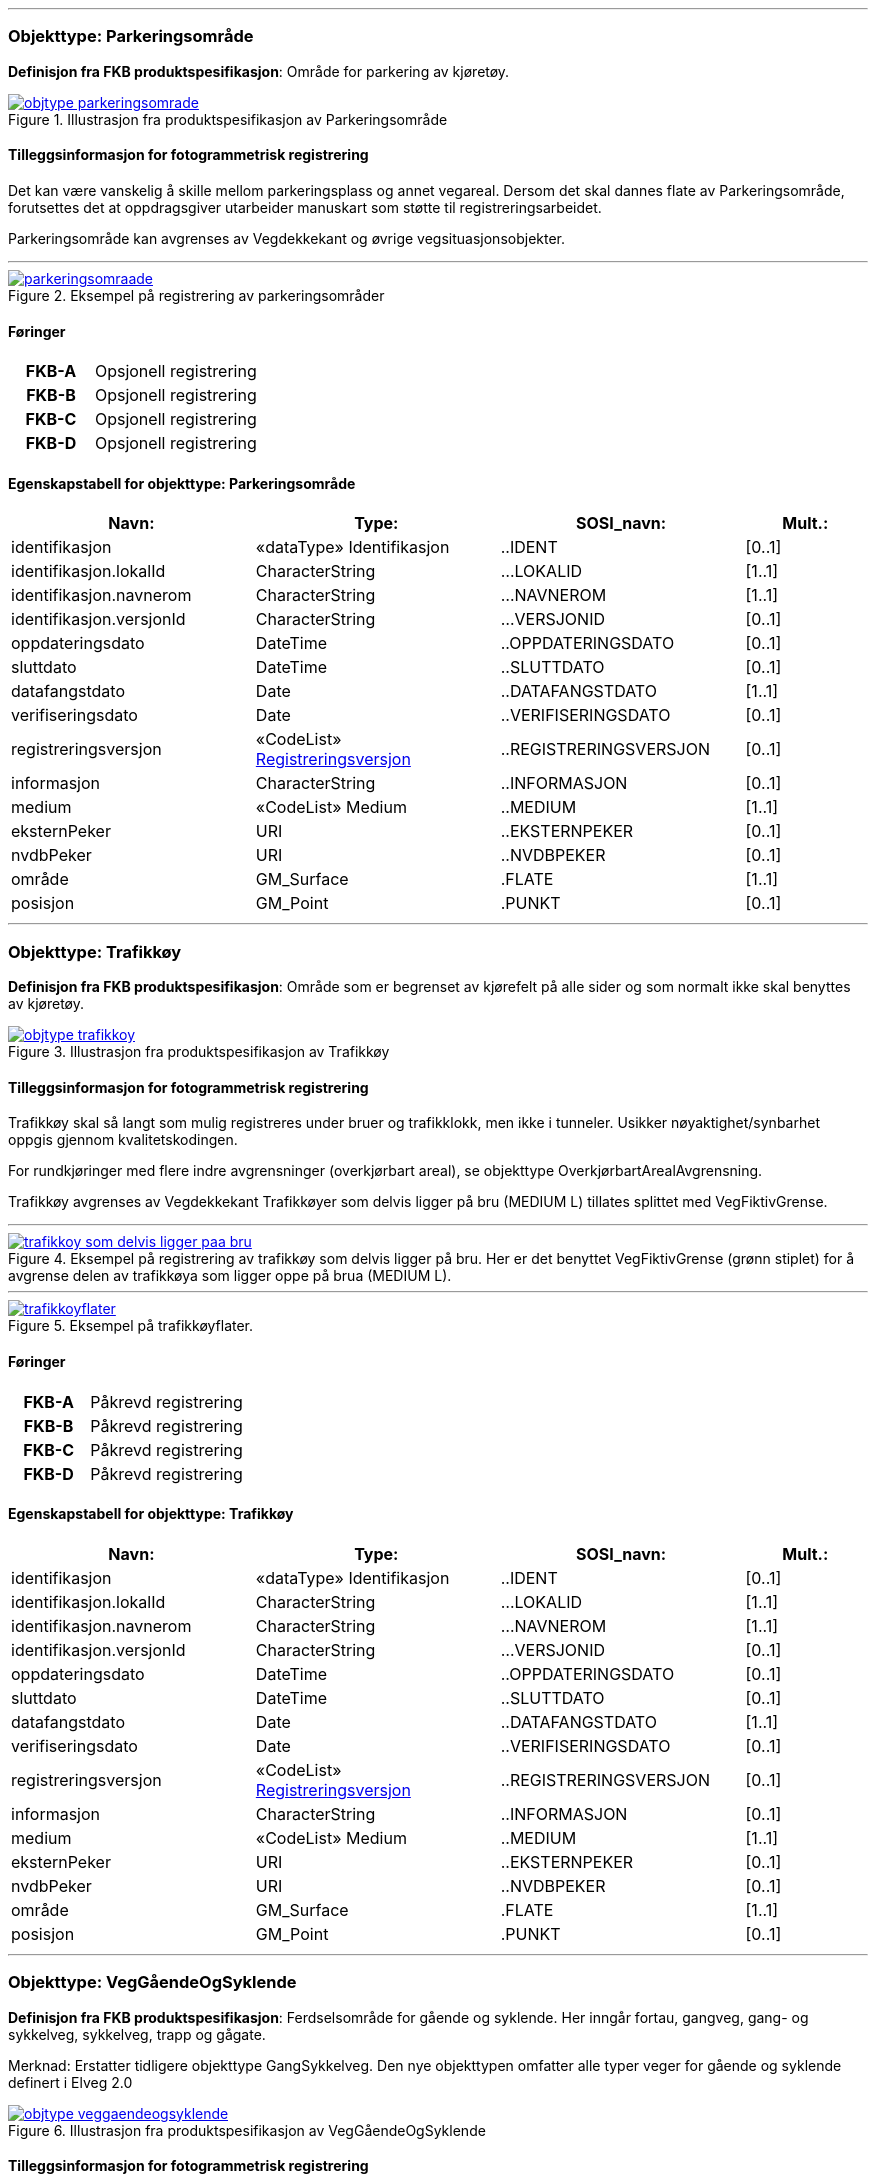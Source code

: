  
<<<
'''
 
[[parkeringsområde]]
=== Objekttype: Parkeringsområde
*Definisjon fra FKB produktspesifikasjon*: Omr&#229;de for parkering av kj&#248;ret&#248;y.

 
.Illustrasjon fra produktspesifikasjon av Parkeringsområde
image::http://skjema.geonorge.no/SOSI/produktspesifikasjon/FKB-Veg/5.0/figurer/objtype_parkeringsomrade.png[link=http://skjema.geonorge.no/SOSI/produktspesifikasjon/FKB-Veg/5.0/figurer/objtype_parkeringsomrade.png, Alt="Illustrasjon fra produktspesifikasjon: Parkeringsområde"]
 
 
[discrete]
==== Tilleggsinformasjon for fotogrammetrisk registrering
Det kan v&#230;re vanskelig &#229; skille mellom parkeringsplass og annet vegareal. Dersom det skal dannes flate av Parkeringsomr&#229;de, forutsettes det at oppdragsgiver utarbeider manuskart som st&#248;tte til registreringsarbeidet. 


Parkeringsomr&#229;de kan avgrenses av Vegdekkekant og &#248;vrige vegsituasjonsobjekter. 



 
 
'''
.Eksempel på registrering av parkeringsområder
image::figurer/parkeringsomraade.png[link=figurer/parkeringsomraade.png, Alt="Eksempel på registrering av parkeringsområder"]
 
 
 
[discrete]
==== Føringer
[cols="h,2"]
|===
|FKB-A
|Opsjonell registrering
 
|FKB-B
|Opsjonell registrering
 
|FKB-C
|Opsjonell registrering
 
|FKB-D
|Opsjonell registrering
 
|===
 
 
<<<
 
[discrete]
==== Egenskapstabell for objekttype: Parkeringsområde
[cols="20,20,20,10", options="header"]
|===
|*Navn:* 
|*Type:* 
|*SOSI_navn:* 
|*Mult.:* 
 
|identifikasjon
|«dataType» Identifikasjon
|..IDENT
|[0..1]
 
|identifikasjon.lokalId
|CharacterString
|...LOKALID
|[1..1]
 
|identifikasjon.navnerom
|CharacterString
|...NAVNEROM
|[1..1]
 
|identifikasjon.versjonId
|CharacterString
|...VERSJONID
|[0..1]
 
|oppdateringsdato
|DateTime
|..OPPDATERINGSDATO
|[0..1]
 
|sluttdato
|DateTime
|..SLUTTDATO
|[0..1]
 
|datafangstdato
|Date
|..DATAFANGSTDATO
|[1..1]
 
|verifiseringsdato
|Date
|..VERIFISERINGSDATO
|[0..1]
 
|registreringsversjon
| «CodeList»  https://register.geonorge.no/sosi-kodelister/fkb/generell/5.0/registreringsversjon[Registreringsversjon, window = _blank]
|..REGISTRERINGSVERSJON
|[0..1]
 
|informasjon
|CharacterString
|..INFORMASJON
|[0..1]
 
|medium
|«CodeList» Medium
|..MEDIUM
|[1..1]
 
|eksternPeker
|URI
|..EKSTERNPEKER
|[0..1]
 
|nvdbPeker
|URI
|..NVDBPEKER
|[0..1]
 
|område
|GM_Surface
|.FLATE
|[1..1]
 
|posisjon
|GM_Point
|.PUNKT
|[0..1]
 
|===
 
<<<
'''
 
[[trafikkøy]]
=== Objekttype: Trafikkøy
*Definisjon fra FKB produktspesifikasjon*: Omr&#229;de som er begrenset av kj&#248;refelt p&#229; alle sider og som normalt ikke skal benyttes av kj&#248;ret&#248;y.
 
 
.Illustrasjon fra produktspesifikasjon av Trafikkøy
image::http://skjema.geonorge.no/SOSI/produktspesifikasjon/FKB-Veg/5.0/figurer/objtype_trafikkoy.png[link=http://skjema.geonorge.no/SOSI/produktspesifikasjon/FKB-Veg/5.0/figurer/objtype_trafikkoy.png, Alt="Illustrasjon fra produktspesifikasjon: Trafikkøy"]
 
 
[discrete]
==== Tilleggsinformasjon for fotogrammetrisk registrering
Trafikk&#248;y skal s&#229; langt som mulig registreres under bruer og trafikklokk, men ikke i tunneler. Usikker n&#248;yaktighet/synbarhet oppgis gjennom kvalitetskodingen.

For rundkj&#248;ringer med flere indre avgrensninger (overkj&#248;rbart areal), se objekttype Overkj&#248;rbartArealAvgrensning.

Trafikk&#248;y avgrenses av Vegdekkekant
Trafikk&#248;yer som delvis ligger p&#229; bru (MEDIUM L) tillates splittet med VegFiktivGrense.
 
 
'''
.Eksempel på registrering av trafikkøy som delvis ligger på bru. Her er det benyttet VegFiktivGrense (grønn stiplet) for å avgrense delen av trafikkøya som ligger oppe på brua (MEDIUM L).  
image::figurer/trafikkoy_som_delvis_ligger_paa_bru.png[link=figurer/trafikkoy_som_delvis_ligger_paa_bru.png, Alt="Eksempel på registrering av trafikkøy som delvis ligger på bru. Her er det benyttet VegFiktivGrense (grønn stiplet) for å avgrense delen av trafikkøya som ligger oppe på brua (MEDIUM L).  "]
 
 
'''
.Eksempel på trafikkøyflater.
image::figurer/trafikkoyflater.png[link=figurer/trafikkoyflater.png, Alt="Eksempel på trafikkøyflater."]
 
 
 
[discrete]
==== Føringer
[cols="h,2"]
|===
|FKB-A
|Påkrevd registrering
 
|FKB-B
|Påkrevd registrering
 
|FKB-C
|Påkrevd registrering
 
|FKB-D
|Påkrevd registrering
 
|===
 
 
<<<
 
[discrete]
==== Egenskapstabell for objekttype: Trafikkøy
[cols="20,20,20,10", options="header"]
|===
|*Navn:* 
|*Type:* 
|*SOSI_navn:* 
|*Mult.:* 
 
|identifikasjon
|«dataType» Identifikasjon
|..IDENT
|[0..1]
 
|identifikasjon.lokalId
|CharacterString
|...LOKALID
|[1..1]
 
|identifikasjon.navnerom
|CharacterString
|...NAVNEROM
|[1..1]
 
|identifikasjon.versjonId
|CharacterString
|...VERSJONID
|[0..1]
 
|oppdateringsdato
|DateTime
|..OPPDATERINGSDATO
|[0..1]
 
|sluttdato
|DateTime
|..SLUTTDATO
|[0..1]
 
|datafangstdato
|Date
|..DATAFANGSTDATO
|[1..1]
 
|verifiseringsdato
|Date
|..VERIFISERINGSDATO
|[0..1]
 
|registreringsversjon
| «CodeList»  https://register.geonorge.no/sosi-kodelister/fkb/generell/5.0/registreringsversjon[Registreringsversjon, window = _blank]
|..REGISTRERINGSVERSJON
|[0..1]
 
|informasjon
|CharacterString
|..INFORMASJON
|[0..1]
 
|medium
|«CodeList» Medium
|..MEDIUM
|[1..1]
 
|eksternPeker
|URI
|..EKSTERNPEKER
|[0..1]
 
|nvdbPeker
|URI
|..NVDBPEKER
|[0..1]
 
|område
|GM_Surface
|.FLATE
|[1..1]
 
|posisjon
|GM_Point
|.PUNKT
|[0..1]
 
|===
 
<<<
'''
 
[[veggåendeogsyklende]]
=== Objekttype: VegGåendeOgSyklende
*Definisjon fra FKB produktspesifikasjon*: Ferdselsomr&#229;de for g&#229;ende og syklende. Her inng&#229;r fortau, gangveg, gang- og sykkelveg, sykkelveg, trapp og g&#229;gate.

Merknad:
Erstatter tidligere objekttype GangSykkelveg. Den nye objekttypen omfatter alle typer veger for g&#229;ende og syklende definert i Elveg 2.0
 
 
.Illustrasjon fra produktspesifikasjon av VegGåendeOgSyklende
image::http://skjema.geonorge.no/SOSI/produktspesifikasjon/FKB-Veg/5.0/figurer/objtype_veggaendeogsyklende.png[link=http://skjema.geonorge.no/SOSI/produktspesifikasjon/FKB-Veg/5.0/figurer/objtype_veggaendeogsyklende.png, Alt="Illustrasjon fra produktspesifikasjon: VegGåendeOgSyklende"]
 
 
[discrete]
==== Tilleggsinformasjon for fotogrammetrisk registrering
Benyttes ogs&#229; for tydelig opparbeida sammenhengende Gang/sykkelveger uten direkte tilknytning til kj&#248;reveg 

Ved fotogrammetrisk kartlegging kan det v&#230;re vanskelig &#229; se forskjell p&#229; GangSykkelveg, fortau, gangveg og annet vegareal. Veglenke fra Elveg skal benyttes som manus for registrering av VegG&#229;endeOgSyklende.  

GangSykkelveg kan v&#230;re fremkommelige for kj&#248;ret&#248;y men er ikke &#229;pen for annet enn kj&#248;ring for ”teknisk vedlikehold”, kj&#248;ring til eiendommene og evt n&#248;dhjelpskj&#248;ring. 

Dersom g&#229;gate, gangveg eller fortau g&#229;r helt inn til husvegg benyttes VegAnnenAvgrensning som lukkelinjer ved flatedanning. 

VegG&#229;endeOgSyklende skal registreres under bruer og trafikklokk. Usikker n&#248;yaktighet/synbarhet oppgis gjennom kvalitetskodingen. VegG&#229;endeOgSyklende i tunnel registreres ikke fotogrammetrisk, men kan legges inn i FKB-Veg fra andre datakilder og kodes da med Medium U. 

VegG&#229;endeOgSyklende (FLATE) kan avgrenses av Vegdekkekant, og &#248;vrige objekttyper som kan avgrense vegflata.

Kodeliste for egenskapen typeveg finnes p&#229; https://register.geonorge.no/sosi-kodelister/fkb/veg/5.0.
 
 
'''
.Eksempel på registrering av fortau som går mot bygning/husvegg. Egenskap Typeveg tilhører Elveg.
image::figurer/fortau_eksempel_paa_registrering.png[link=figurer/fortau_eksempel_paa_registrering.png, Alt="Eksempel på registrering av fortau som går mot bygning/husvegg. Egenskap Typeveg tilhører Elveg."]
 
 
'''
.Eksempel på registrering av gågate som går mot bygning/husvegg. Egenskap Typeveg tilhører Elveg.
image::figurer/gaagate_eksempel_paa_registrering.png[link=figurer/gaagate_eksempel_paa_registrering.png, Alt="Eksempel på registrering av gågate som går mot bygning/husvegg. Egenskap Typeveg tilhører Elveg."]
 
 
'''
.Eksempel på registrering av gang- og sykkelveg. Egenskap Typeveg tilhører Elveg.  
image::figurer/gang_og_sykkelveg_eksempel_paa_registrering.png[link=figurer/gang_og_sykkelveg_eksempel_paa_registrering.png, Alt="Eksempel på registrering av gang- og sykkelveg. Egenskap Typeveg tilhører Elveg.  "]
 
 
'''
.Eksempel på registrering av Gang- og Sykkelveg langs veg.
image::figurer/gangsykkelveg_langs_veg.png[link=figurer/gangsykkelveg_langs_veg.png, Alt="Eksempel på registrering av Gang- og Sykkelveg langs veg."]
 
 
'''
.Eksempel på registrering av Gang- og Sykkelveg og Fortau langs veg.
image::figurer/gangsykkelveg_og_fortau_langs_veg.png[link=figurer/gangsykkelveg_og_fortau_langs_veg.png, Alt="Eksempel på registrering av Gang- og Sykkelveg og Fortau langs veg."]
 
 
'''
.Eksempel på registrering av sykkelveg og gangveg uten fysisk skille mellom seg (kun oppmerking).
image::figurer/registrering_sykkelveg_gangveg_uten_skille.png[link=figurer/registrering_sykkelveg_gangveg_uten_skille.png, Alt="Eksempel på registrering av sykkelveg og gangveg uten fysisk skille mellom seg (kun oppmerking)."]
 
 
'''
.Eksemplet viser andre objekttyper og hvordan forrige bilde med flater og avgrensningslinjer henger sammen med veglenkene i Elveg.
image::figurer/sykkelveg_gangveg_uten_skille_med_veglenker.png[link=figurer/sykkelveg_gangveg_uten_skille_med_veglenker.png, Alt="Eksemplet viser andre objekttyper og hvordan forrige bilde med flater og avgrensningslinjer henger sammen med veglenkene i Elveg."]
 
 
'''
.Eksempel på registrering av trapp i forbindelse med VegGåendeOgSyklende. I forbindelse med trapp skal vegflaten deles opp vha VegFiktivGrense. Høyden på vegdekkekanten skal følge trappeforløpet. Egenskap Typeveg tilhører Elveg.  
image::figurer/trapp_eksempel_paa_registrering.png[link=figurer/trapp_eksempel_paa_registrering.png, Alt="Eksempel på registrering av trapp i forbindelse med VegGåendeOgSyklende. I forbindelse med trapp skal vegflaten deles opp vha VegFiktivGrense. Høyden på vegdekkekanten skal følge trappeforløpet. Egenskap Typeveg tilhører Elveg.  "]
 
 
 
[discrete]
==== Føringer
[cols="h,2"]
|===
|FKB grunnrissreferanse
|Inne i flaten
 
|FKB høydereferanse
|Vegdekke
 
|FKB-A
|Påkrevd registrering
 
|FKB-B
|Påkrevd registrering
 
|FKB-C
|Påkrevd registrering
 
|FKB-D
|Påkrevd registrering
 
|===
 
 
<<<
 
[discrete]
==== Egenskapstabell for objekttype: VegGåendeOgSyklende
[cols="20,20,20,10", options="header"]
|===
|*Navn:* 
|*Type:* 
|*SOSI_navn:* 
|*Mult.:* 
 
|identifikasjon
|«dataType» Identifikasjon
|..IDENT
|[0..1]
 
|identifikasjon.lokalId
|CharacterString
|...LOKALID
|[1..1]
 
|identifikasjon.navnerom
|CharacterString
|...NAVNEROM
|[1..1]
 
|identifikasjon.versjonId
|CharacterString
|...VERSJONID
|[0..1]
 
|oppdateringsdato
|DateTime
|..OPPDATERINGSDATO
|[0..1]
 
|sluttdato
|DateTime
|..SLUTTDATO
|[0..1]
 
|datafangstdato
|Date
|..DATAFANGSTDATO
|[1..1]
 
|verifiseringsdato
|Date
|..VERIFISERINGSDATO
|[0..1]
 
|registreringsversjon
| «CodeList»  https://register.geonorge.no/sosi-kodelister/fkb/generell/5.0/registreringsversjon[Registreringsversjon, window = _blank]
|..REGISTRERINGSVERSJON
|[0..1]
 
|informasjon
|CharacterString
|..INFORMASJON
|[0..1]
 
|medium
|«CodeList» Medium
|..MEDIUM
|[1..1]
 
|eksternPeker
|URI
|..EKSTERNPEKER
|[0..1]
 
|område
|GM_Surface
|.FLATE
|[1..1]
 
|posisjon
|GM_Point
|.PUNKT
|[0..1]
 
|typeveg
| «CodeList»  https://register.geonorge.no/sosi-kodelister/fkb/veg/5.0/typeveggaendeogsyklende[TypevegGåendeOgSyklende, window = _blank]
|..TYPEVEG
|[1..1]
 
|vegsystemreferanse
|«dataType» Vegsystemreferanse
|..VEGSYSTEMREFERANSE
|[0..1]
 
|vegsystemreferanse.vegsystem
|«dataType» Vegsystem
|...VEGSYSTEM
|[1..1]
 
|vegsystemreferanse.vegsystem.vegkategori
|«CodeList» Vegkategori
|....VEGKATEGORI
|[1..1]
 
|vegsystemreferanse.vegsystem.vegfase
|«CodeList» Vegfase
|....VEGFASE
|[1..1]
 
|vegsystemreferanse.vegsystem.vegnummer
|«dataType» Integer
|....VEGNUMMER
|[0..1]
 
|vegOverVeg
|«» Boolean
|..VEGOVERVEG
|[1..1]
 
|===
 
<<<
'''
 
[[vegkjørende]]
=== Objekttype: VegKjørende
*Definisjon fra FKB produktspesifikasjon*: Ferdselsomr&#229;de for motorisert trafikk. Her inng&#229;r gatetun, enkel bilveg, kanalisert bilveg, rundkj&#248;ring og rampe.
 
 
.Illustrasjon fra produktspesifikasjon av VegKjørende
image::http://skjema.geonorge.no/SOSI/produktspesifikasjon/FKB-Veg/5.0/figurer/objtype_vegkjorende.png[link=http://skjema.geonorge.no/SOSI/produktspesifikasjon/FKB-Veg/5.0/figurer/objtype_vegkjorende.png, Alt="Illustrasjon fra produktspesifikasjon: VegKjørende"]
 
 
[discrete]
==== Tilleggsinformasjon for fotogrammetrisk registrering
VegKj&#248;rende skal registreres for europa-, riks-, fylkes-, kommunal-, skogsbil- og privatveg som oppfyller minst et av disse kriteriene: 

- Vegen er lenger enn 50 meter 
- Vegen er gjennomkj&#248;rbar (knytter vegnettet sammen) 

VegKj&#248;rende skal registreres under bruer og trafikklokk. Usikker n&#248;yaktighet/ synbarhet oppgis gjennom kvalitetskodingen. Veg i tunnel registreres ikke fotogrammetrisk, men kan legges inn i FKB-Veg fra andre datakilder og kodes da med Medium U.
Egenskap typeveg i Elveg skal benyttes som manus for, og v&#230;re styrende for koding av vegkanter og flater i FKB-Veg. Enhver endring av geometri og egenskap typeveg i Elveg eller FKB-TraktorvegSti skal f&#248;lges opp med konsekvensretting av vegkanter og flater i FKB-Veg. Det er alltid senterlinjegeometri i Elveg og FKB-TraktorvegSti som skal v&#230;re f&#248;rende for innhold og koding av vegkanter og vegflater i FKB-Veg, ikke omvendt. I Elveg kan det ligge veglenker som ikke oppfyller kriteriene for etablering av VegKj&#248;rende (flate), for eksempel at de er kortere enn minstem&#229;l. I slike tilfeller er det ikke krav om etablering av vegflate i FKB-Veg.
Det tolereres inntil +/- 10 meter avvik mellom Elveg og FKB-Veg i forbindelse med avslutning av veglenker inn p&#229; g&#229;rdsplasser ol.
	
VegKj&#248;rende skal registreres fram til g&#229;rdsplass/g&#229;rdstun hvor vegarealet videre beskrives av objekttype AnnetVegarealAvgrensning.

VegKj&#248;rende skal ikke registreres over &#229;pne vegareal avgrenset av AnnetVegarealAvgrensning, med mindre det faktisk g&#229;r en veg med unike adresser over omr&#229;det.

Se under for figurer som viser de forskjellige situasjonene som er nevnt over.

VegKj&#248;rende (flate) kan avgrenses av Vegdekkekant,  VegAnnenAvgrensning eller VegFiktivGrense. Vegflatene skal deles der VREF-koding endres, eller oftere. For kommunale og private veger samt skogsbilveier deles vegflatene opp etter vegkategori (K, P eller S), ikke vegnummer.

Merknader:

- Egenskapen VEGNUMMER p&#229;f&#248;res alle ERF-veger

- Egenskapen VEGOVERVEG benyttes der man har to eller flere veger over hverandre og alle har MEDIUM L (forekommer ved store trafikkmaskiner). Verdi JA benyttes for vegen som ligger &#248;verst. Denne egenskapen benyttes for &#229; styre hvilke flater som skal tegnes &#248;verst (prioritet).

Kodeliste for egenskapen typeveg finnes p&#229; https://register.geonorge.no/sosi-kodelister/fkb/veg/5.0.
 
 
'''
.Eksempel på godkjent avvik (under 10m) mellom Elveg (grønt) og FKB-Veg (flate med skravur). Det er ikke krav om å slette del av vegflaten som strekker seg lenger enn veglenka.  
image::figurer/godkjent_avvik_under_10meter_mellom_fkb_elveg_og_fkb_veg__ikke_krav_om_sletting_av_vegflate_som_strekker_seg_lenger_enn_veglenka.png[link=figurer/godkjent_avvik_under_10meter_mellom_fkb_elveg_og_fkb_veg__ikke_krav_om_sletting_av_vegflate_som_strekker_seg_lenger_enn_veglenka.png, Alt="Eksempel på godkjent avvik (under 10m) mellom Elveg (grønt) og FKB-Veg (flate med skravur). Det er ikke krav om å slette del av vegflaten som strekker seg lenger enn veglenka.  "]
 
 
'''
.Eksempel på godkjent avvik (under 10m) mellom Elveg (grønt) og FKB-Veg (flate med skravur). Det er ikke krav om å danne vegflate helt ut til enden av veglenka.  
image::figurer/godkjent_avvik_under_10meter_mellom_fkb_elveg_og_fkb_veg__ikke_krav_om_vegflatedanning_til_ende_av_veglenke.png[link=figurer/godkjent_avvik_under_10meter_mellom_fkb_elveg_og_fkb_veg__ikke_krav_om_vegflatedanning_til_ende_av_veglenke.png, Alt="Eksempel på godkjent avvik (under 10m) mellom Elveg (grønt) og FKB-Veg (flate med skravur). Det er ikke krav om å danne vegflate helt ut til enden av veglenka.  "]
 
 
'''
.Eksempel på feilaktig registrert objekttype VegKjørende i forbindelse med gårdstun til venstre (rød avgrensing) og korrekt registrering til høyre (NB! Bildet til høyre viser overkonstruksjon av objekttypen AnneVegarealAvgrensning!). Veglenke fra Elveg skal benyttes som støtte i konstruksjonsarbeidet.    
image::figurer/vegkjorende_gaardstun_feil_og_korrekt.png[link=figurer/vegkjorende_gaardstun_feil_og_korrekt.png, Alt="Eksempel på feilaktig registrert objekttype VegKjørende i forbindelse med gårdstun til venstre (rød avgrensing) og korrekt registrering til høyre (NB! Bildet til høyre viser overkonstruksjon av objekttypen AnneVegarealAvgrensning!). Veglenke fra Elveg skal benyttes som støtte i konstruksjonsarbeidet.    "]
 
 
'''
.Eksempel på registrering av VegKjørende i forbindelse med fergeleie. Veglenke fra Elveg er her korrekt benyttet som manus for avgrensing av vegflatene.  
image::figurer/vegkjorende_i_forbindelse_med_fergeleie.png[link=figurer/vegkjorende_i_forbindelse_med_fergeleie.png, Alt="Eksempel på registrering av VegKjørende i forbindelse med fergeleie. Veglenke fra Elveg er her korrekt benyttet som manus for avgrensing av vegflatene.  "]
 
 
'''
.Eksempel på registrering av VegKjørende i forbindelse med et mindre fergeleie. Veglenke fra Elveg er her korrekt benyttet som manus for avgrensing av vegflatene.
image::figurer/vegkjorende_i_forbindelse_med_mindre_fergeleie.png[link=figurer/vegkjorende_i_forbindelse_med_mindre_fergeleie.png, Alt="Eksempel på registrering av VegKjørende i forbindelse med et mindre fergeleie. Veglenke fra Elveg er her korrekt benyttet som manus for avgrensing av vegflatene."]
 
 
'''
.Eksempel på feilaktig registrert VegKjørende i forbindelse med VegAnnenAvgrensning til venstre (rød med skravur) og korrekt registrering til høyre. Veglenke fra Elveg skal benyttes som støtte i konstruksjonsarbeidet.  
image::figurer/vegkjorende_i_forbindelse_med_vegannenavgrensning_feil_og_korrekt.png[link=figurer/vegkjorende_i_forbindelse_med_vegannenavgrensning_feil_og_korrekt.png, Alt="Eksempel på feilaktig registrert VegKjørende i forbindelse med VegAnnenAvgrensning til venstre (rød med skravur) og korrekt registrering til høyre. Veglenke fra Elveg skal benyttes som støtte i konstruksjonsarbeidet.  "]
 
 
'''
.Eksempelet viser en Veglenke (rødt) i Elveg som er kortere enn 50 m som ikke skal slettes (selv om den ikke oppfyller kriteriene for fotogrammetrisk registrering) ettersom vegen fortsatt eksisterer og er kjørbar i bildene. I dette tilfellet skal det ikke registreres vegflate i FKB-Veg (inkonsistens mot Elveg tolereres).
image::figurer/veglenke_i_fkb_elveg_kortere_enn_50meter_som_ikke_skal_slettes_fordi_veg_eksisterer_og_er_kjorbar.png[link=figurer/veglenke_i_fkb_elveg_kortere_enn_50meter_som_ikke_skal_slettes_fordi_veg_eksisterer_og_er_kjorbar.png, Alt="Eksempelet viser en Veglenke (rødt) i Elveg som er kortere enn 50 m som ikke skal slettes (selv om den ikke oppfyller kriteriene for fotogrammetrisk registrering) ettersom vegen fortsatt eksisterer og er kjørbar i bildene. I dette tilfellet skal det ikke registreres vegflate i FKB-Veg (inkonsistens mot Elveg tolereres)."]
 
 
 
[discrete]
==== Føringer
[cols="h,2"]
|===
|FKB grunnrissreferanse
|Representasjonspunktet skal ligge inne i vegflaten
 
|FKB høydereferanse
|Vegbane
 
|FKB registreringsmetode
|Enkeltpunkt
 
|FKB-A
|Påkrevd registrering
 
|FKB-B
|Påkrevd registrering
 
|FKB-C
|Påkrevd registrering
 
|FKB-D
|Påkrevd registrering
 
|===
 
 
<<<
 
[discrete]
==== Egenskapstabell for objekttype: VegKjørende
[cols="20,20,20,10", options="header"]
|===
|*Navn:* 
|*Type:* 
|*SOSI_navn:* 
|*Mult.:* 
 
|identifikasjon
|«dataType» Identifikasjon
|..IDENT
|[0..1]
 
|identifikasjon.lokalId
|CharacterString
|...LOKALID
|[1..1]
 
|identifikasjon.navnerom
|CharacterString
|...NAVNEROM
|[1..1]
 
|identifikasjon.versjonId
|CharacterString
|...VERSJONID
|[0..1]
 
|oppdateringsdato
|DateTime
|..OPPDATERINGSDATO
|[0..1]
 
|sluttdato
|DateTime
|..SLUTTDATO
|[0..1]
 
|datafangstdato
|Date
|..DATAFANGSTDATO
|[1..1]
 
|verifiseringsdato
|Date
|..VERIFISERINGSDATO
|[0..1]
 
|registreringsversjon
| «CodeList»  https://register.geonorge.no/sosi-kodelister/fkb/generell/5.0/registreringsversjon[Registreringsversjon, window = _blank]
|..REGISTRERINGSVERSJON
|[0..1]
 
|informasjon
|CharacterString
|..INFORMASJON
|[0..1]
 
|medium
|«CodeList» Medium
|..MEDIUM
|[1..1]
 
|eksternPeker
|URI
|..EKSTERNPEKER
|[0..1]
 
|område
|GM_Surface
|.FLATE
|[1..1]
 
|posisjon
|GM_Point
|.PUNKT
|[0..1]
 
|typeveg
| «CodeList»  https://register.geonorge.no/sosi-kodelister/fkb/veg/5.0/typevegkjorende[TypevegKjørende, window = _blank]
|..TYPEVEG
|[0..1]
 
|vegsystemreferanse
|«dataType» Vegsystemreferanse
|..VEGSYSTEMREFERANSE
|[1..1]
 
|vegsystemreferanse.vegsystem
|«dataType» Vegsystem
|...VEGSYSTEM
|[1..1]
 
|vegsystemreferanse.vegsystem.vegkategori
|«CodeList» Vegkategori
|....VEGKATEGORI
|[1..1]
 
|vegsystemreferanse.vegsystem.vegfase
|«CodeList» Vegfase
|....VEGFASE
|[1..1]
 
|vegsystemreferanse.vegsystem.vegnummer
|«dataType» Integer
|....VEGNUMMER
|[0..1]
 
|vegOverVeg
|«» Boolean
|..VEGOVERVEG
|[1..1]
 
|===
 
<<<
'''
 
[[vegannenavgrensning]]
=== Objekttype: VegAnnenAvgrensning
*Definisjon fra FKB produktspesifikasjon*: Reell eller fiktiv avgrensing som avgrenser veg mot privat avkj&#248;rsel, eller annet vegareal som ligger i tilknytning til vegen. 

Merknad:
Eksempler p&#229; annet vegareal er &#229;pne parkeringsplasser, industriomr&#229;der, bygninger og g&#229;rdsplasser. Her inng&#229;r ogs&#229; tildligere objekttype VegkantAnnetVegareal og VegkantAvkj&#248;rsel.
 
 
.Illustrasjon fra produktspesifikasjon av VegAnnenAvgrensning
image::http://skjema.geonorge.no/SOSI/produktspesifikasjon/FKB-Veg/5.0/figurer/objtype_vegannenavgrensning.png[link=http://skjema.geonorge.no/SOSI/produktspesifikasjon/FKB-Veg/5.0/figurer/objtype_vegannenavgrensning.png, Alt="Illustrasjon fra produktspesifikasjon: VegAnnenAvgrensning"]
 
 
[discrete]
==== Tilleggsinformasjon for fotogrammetrisk registrering
Skal benyttes i f&#248;lgende tilfeller:
- Avgrensing av privat avkj&#248;rsel mot veg
- Ved forlengelse av vegkant tvers over andre avkj&#248;ringer (for eksempel traktorveger)
- Ved forlengelse av vegkant over &#229;pne arealer, som parkeringsplasser langs vegen, industriomr&#229;der og g&#229;rdsplasser
- Endeavgrensning av blindveger

Objekttype VegAnnenAvgrensning kan ogs&#229; benyttes for avgrensning av for eksempel fortau og g&#229;gater som g&#229;r helt inntil husvegg (for eksempel Karl Johans gate). I forbindelse med fotogrammetrisk ajourf&#248;ring skal ikke VegAnnenAvgrensning under bygning endres hvis ikke det har skjedd en tydelig fysisk endring p&#229; bygningen. Denne typen avgrensninger er oftest lagt inn administrativt.

VegAnnenAvgrensning er aldri representert i mer enn en flate, alts&#229; vegflate p&#229; kun en side av avgrensningen.

Merknad: Der det er naturlig lages nodepunkt til de andre objekttypene i vegsituasjon. Nodepunktene etableres i 3D der dette er naturlig. 



 
 
'''
.Eksempler på registrering av VegAnnenAvgrensning (tegnet med røde streker).  
image::figurer/vegannenavgrensning.png[link=figurer/vegannenavgrensning.png, Alt="Eksempler på registrering av VegAnnenAvgrensning (tegnet med røde streker).  "]
 
 
'''
.Eksempel på registrering av objekttype VegAnnenAvgrensning i forbindelse med fortau som går inn under bygningen
image::figurer/vegannenavgrensning_fortau.png[link=figurer/vegannenavgrensning_fortau.png, Alt="Eksempel på registrering av objekttype VegAnnenAvgrensning i forbindelse med fortau som går inn under bygningen"]
 
 
'''
.Eksempel på registrering av objekttype VegAnnenAvgrensning i forbindelse med gågate
image::figurer/vegannenavgrensning_gaagate.png[link=figurer/vegannenavgrensning_gaagate.png, Alt="Eksempel på registrering av objekttype VegAnnenAvgrensning i forbindelse med gågate"]
 
 
'''
.Eksempel på registrering av objekttype VegAnnenAvgrensning i forbindelse med parkering langs vegen
image::figurer/vegannenavgrensning_parkering_busslomme.png[link=figurer/vegannenavgrensning_parkering_busslomme.png, Alt="Eksempel på registrering av objekttype VegAnnenAvgrensning i forbindelse med parkering langs vegen"]
 
 
 
[discrete]
==== Føringer
[cols="h,2"]
|===
|FKB grunnrissreferanse
|Forlengelse av Vegdekkekant mot annet vegareal
 
|FKB høydereferanse
|Vegdekke
 
|FKB registreringsmetode
|Enkeltpunkt i sekvens
 
|FKB-A
|Påkrevd registrering
 
|FKB-B
|Påkrevd registrering
 
|FKB-C
|Påkrevd registrering
 
|FKB-D
|Påkrevd registrering
 
|===
 
 
<<<
 
[discrete]
==== Egenskapstabell for objekttype: VegAnnenAvgrensning
[cols="20,20,20,10", options="header"]
|===
|*Navn:* 
|*Type:* 
|*SOSI_navn:* 
|*Mult.:* 
 
|identifikasjon
|«dataType» Identifikasjon
|..IDENT
|[0..1]
 
|identifikasjon.lokalId
|CharacterString
|...LOKALID
|[1..1]
 
|identifikasjon.navnerom
|CharacterString
|...NAVNEROM
|[1..1]
 
|identifikasjon.versjonId
|CharacterString
|...VERSJONID
|[0..1]
 
|oppdateringsdato
|DateTime
|..OPPDATERINGSDATO
|[0..1]
 
|sluttdato
|DateTime
|..SLUTTDATO
|[0..1]
 
|datafangstdato
|Date
|..DATAFANGSTDATO
|[1..1]
 
|verifiseringsdato
|Date
|..VERIFISERINGSDATO
|[0..1]
 
|registreringsversjon
| «CodeList»  https://register.geonorge.no/sosi-kodelister/fkb/generell/5.0/registreringsversjon[Registreringsversjon, window = _blank]
|..REGISTRERINGSVERSJON
|[0..1]
 
|informasjon
|CharacterString
|..INFORMASJON
|[0..1]
 
|medium
|«CodeList» Medium
|..MEDIUM
|[1..1]
 
|eksternPeker
|URI
|..EKSTERNPEKER
|[0..1]
 
|kvalitet
|«dataType» Posisjonskvalitet
|..KVALITET
|[1..1]
 
|kvalitet.datafangstmetode
| «CodeList»  https://register.geonorge.no/sosi-kodelister/fkb/generell/5.0/datafangstmetode[Datafangstmetode, window = _blank]
|...DATAFANGSTMETODE
|[1..1]
 
|kvalitet.nøyaktighet
|Integer
|...NØYAKTIGHET
|[0..1]
 
|kvalitet.synbarhet
| «CodeList»  https://register.geonorge.no/sosi-kodelister/fkb/generell/5.0/synbarhet[Synbarhet, window = _blank]
|...SYNBARHET
|[0..1]
 
|kvalitet.datafangstmetodeHøyde
| «CodeList»  https://register.geonorge.no/sosi-kodelister/fkb/generell/5.0/datafangstmetode[Datafangstmetode, window = _blank]
|...DATAFANGSTMETODEHØYDE
|[0..1]
 
|kvalitet.nøyaktighetHøyde
|Integer
|...H-NØYAKTIGHET
|[0..1]
 
|grense
|GM_Curve
|.KURVE
|[1..1]
 
|===
 
<<<
'''
 
[[vegdekkekant]]
=== Objekttype: Vegdekkekant
*Definisjon fra FKB produktspesifikasjon*: avgrensning for alle typer flatedannede vegdekker. 

Merknad: Her inng&#229;r ogs&#229; tidligere Trafikk&#248;ykant, GangSykkelvegkant, Gangvegkant og AnnetVegarealAvgrensning som avgrenser tidligere bakkant fortau eller parkeringsomr&#229;deavgrensning
 
 
.Illustrasjon fra produktspesifikasjon av Vegdekkekant
image::http://skjema.geonorge.no/SOSI/produktspesifikasjon/FKB-Veg/5.0/figurer/objtype_vegdekkekant.png[link=http://skjema.geonorge.no/SOSI/produktspesifikasjon/FKB-Veg/5.0/figurer/objtype_vegdekkekant.png, Alt="Illustrasjon fra produktspesifikasjon: Vegdekkekant"]
 
 
[discrete]
==== Tilleggsinformasjon for fotogrammetrisk registrering
Objekttype Vegdekkekant skal benyttes for sidevegs avgrensning mot alle typer flater i FKB-Veg.
Trafikk&#248;ykant, Fortauskant, GangSykkelvegkant og Gangvegkant er utg&#229;tt som egne objekttyper og skal registreres som objekttype Vegdekkekant. I tillegg skal ogs&#229; avgrensning mot objekttype Parkeringsomr&#229;de og bakkant fortau registreres med Vegdekkekant (tidligere registrert med objekttype AnnetVegarealAvgrensning).

Vegdekkekant skal registreres fullstendig og sammenhengende. Usikker n&#248;yaktighet/synbarhet (under bruer, tett vegetasjon) oppgis gjennom kvalitetskodingen. Vegdekkekant i tunnel registreres ikke fotogrammetrisk, men kan legges inn i FKB-Veg fra andre datakilder og kodes da med Medium U.

Veldefinert Vegdekkekant skal kodes med Synbarhet 0. Krav til stedfestingsn&#248;yaktighet i grunnriss og h&#248;yde er angitt under kvalitetskrav i kapittel Datakvalitet.

Vegdekkekant som delvis er skjult av overliggende objekter eller skygge (typisk vegetasjon) skal kodes med Synbarhet 2.

Vegdekkekant som er helt skjult av overliggende objekter eller skygge (typisk tett vegetasjon eller bru) skal kodes med Synbarhet 3.

Vegdekkekant som er vanskelig &#229; definere presist i terrenget p&#229; grunn av manglende kontrast mot omgivelsene (typisk grusveg) skal kodes med Synbarhet 1.

For en mer fyldig beskrivelse av de forskjellige synbarhetskodene henvises det til https://register.geonorge.no/sosi-kodelister/fkb/generell/5.0/synbarhet.
	
Dersom b&#229;de Vegdekkekant, Kj&#248;rebanekant og Vegskulderkant skal registreres i et kartleggingsprosjekt, og det er umulig &#229; skille objekttypene fra hverandre i flybildene, skal disse objekttypene ha lik geometri.

Vegdekkekant rundt trafikk&#248;yer skal registreres fullstendig og sammenhengende.

Vegdekkekant kan v&#230;re med p&#229; &#229; avgrense vegflaten VegKj&#248;rende og VegG&#229;endeOgSyklende.

Merknad: Vegdekkekant skal etableres sammenhengende uansett tilst&#248;tende langsg&#229;ende objekter (f.eks. vegrekkverk, loddrett forst&#248;tningsmur eller gjerde).  Det skal etableres nodepunkt mellom Vegdekkekant og andre tilst&#248;tende vegsituasjonsobjekter. Nodepunktene etableres i 3D der dette er naturlig.

 
 
'''
.Eksempel på registrering av fortauskanter med Vegdekkekant (tegnet med rød strek)  
image::figurer/fortauskant_med_vegdekkekant.png[link=figurer/fortauskant_med_vegdekkekant.png, Alt="Eksempel på registrering av fortauskanter med Vegdekkekant (tegnet med rød strek)  "]
 
 
'''
.Eksempel på registrering av gang- og sykkelveger med Vegdekkekant (tegnet med rød strek)
image::figurer/gang_og_sykkelveg_med_vegdekkekant.png[link=figurer/gang_og_sykkelveg_med_vegdekkekant.png, Alt="Eksempel på registrering av gang- og sykkelveger med Vegdekkekant (tegnet med rød strek)"]
 
 
'''
.Eksempel på registrering av gangveger med objekttype Vegdekkekant (tegnet med rød strek), de stiplede linjene i bildet viser kun at vegdekkekanten er skjult i bildet (bak kantsteinen)
image::figurer/gangveg_med_vegdekkekant.png[link=figurer/gangveg_med_vegdekkekant.png, Alt="Eksempel på registrering av gangveger med objekttype Vegdekkekant (tegnet med rød strek), de stiplede linjene i bildet viser kun at vegdekkekanten er skjult i bildet (bak kantsteinen)"]
 
 
'''
.Eksempel på registrering av trafikkøyer med Vegdekkekant (tegnet med rød strek)
image::figurer/trafikkoy_med_vegdekkekant.png[link=figurer/trafikkoy_med_vegdekkekant.png, Alt="Eksempel på registrering av trafikkøyer med Vegdekkekant (tegnet med rød strek)"]
 
 
'''
.Eksempel på registrering av Vegdekkekant (rød strek). I dette tilfellet vil Vegskulderkant, Vegdekkekant og Kjørebanekant ha lik geometri i grunnriss og høyde (dersom opsjoner er bestilt).  
image::figurer/vegdekkekant__vegskulderkant_vegdekkekant_kjorbanekant_med_lik_geometri.png[link=figurer/vegdekkekant__vegskulderkant_vegdekkekant_kjorbanekant_med_lik_geometri.png, Alt="Eksempel på registrering av Vegdekkekant (rød strek). I dette tilfellet vil Vegskulderkant, Vegdekkekant og Kjørebanekant ha lik geometri i grunnriss og høyde (dersom opsjoner er bestilt).  "]
 
 
'''
.Eksempel på registrering av Vegdekkekant (asfaltkanten registreres – rød linje)
image::figurer/vegdekkekant_asfaltkant.png[link=figurer/vegdekkekant_asfaltkant.png, Alt="Eksempel på registrering av Vegdekkekant (asfaltkanten registreres – rød linje)"]
 
 
'''
.Eksempel på registrering av Vegdekkekant for grusveg  
image::figurer/vegdekkekant_for_grusveg.png[link=figurer/vegdekkekant_for_grusveg.png, Alt="Eksempel på registrering av Vegdekkekant for grusveg  "]
 
 
 
[discrete]
==== Føringer
[cols="h,2"]
|===
|FKB grunnrissreferanse
|For asfaltveger registreres asfaltkant. Dersom asfaltkanten ikke kan identifiseres, eller det ikke er asfaltdekke, benyttes kjørbanekanten eller kanten. For veger der asfalten eller grusen går helt ut til en kantstein, registreres fot kantstein.
 
|FKB høydereferanse
|Vegdekke
 
|FKB registreringsmetode
|Enkeltpunkt i sekvens
 
|FKB-A
|Påkrevd registrering
 
|FKB-B
|Påkrevd registrering
 
|FKB-C
|Påkrevd registrering
 
|FKB-D
|Påkrevd registrering
 
|===
 
 
<<<
 
[discrete]
==== Egenskapstabell for objekttype: Vegdekkekant
[cols="20,20,20,10", options="header"]
|===
|*Navn:* 
|*Type:* 
|*SOSI_navn:* 
|*Mult.:* 
 
|identifikasjon
|«dataType» Identifikasjon
|..IDENT
|[0..1]
 
|identifikasjon.lokalId
|CharacterString
|...LOKALID
|[1..1]
 
|identifikasjon.navnerom
|CharacterString
|...NAVNEROM
|[1..1]
 
|identifikasjon.versjonId
|CharacterString
|...VERSJONID
|[0..1]
 
|oppdateringsdato
|DateTime
|..OPPDATERINGSDATO
|[0..1]
 
|sluttdato
|DateTime
|..SLUTTDATO
|[0..1]
 
|datafangstdato
|Date
|..DATAFANGSTDATO
|[1..1]
 
|verifiseringsdato
|Date
|..VERIFISERINGSDATO
|[0..1]
 
|registreringsversjon
| «CodeList»  https://register.geonorge.no/sosi-kodelister/fkb/generell/5.0/registreringsversjon[Registreringsversjon, window = _blank]
|..REGISTRERINGSVERSJON
|[0..1]
 
|informasjon
|CharacterString
|..INFORMASJON
|[0..1]
 
|medium
|«CodeList» Medium
|..MEDIUM
|[1..1]
 
|eksternPeker
|URI
|..EKSTERNPEKER
|[0..1]
 
|kvalitet
|«dataType» Posisjonskvalitet
|..KVALITET
|[1..1]
 
|kvalitet.datafangstmetode
| «CodeList»  https://register.geonorge.no/sosi-kodelister/fkb/generell/5.0/datafangstmetode[Datafangstmetode, window = _blank]
|...DATAFANGSTMETODE
|[1..1]
 
|kvalitet.nøyaktighet
|Integer
|...NØYAKTIGHET
|[0..1]
 
|kvalitet.synbarhet
| «CodeList»  https://register.geonorge.no/sosi-kodelister/fkb/generell/5.0/synbarhet[Synbarhet, window = _blank]
|...SYNBARHET
|[0..1]
 
|kvalitet.datafangstmetodeHøyde
| «CodeList»  https://register.geonorge.no/sosi-kodelister/fkb/generell/5.0/datafangstmetode[Datafangstmetode, window = _blank]
|...DATAFANGSTMETODEHØYDE
|[0..1]
 
|kvalitet.nøyaktighetHøyde
|Integer
|...H-NØYAKTIGHET
|[0..1]
 
|grense
|GM_Curve
|.KURVE
|[1..1]
 
|høydereferanse
|«CodeList» Høydereferanse
|..HREF
|[1..1]
 
|===
 
<<<
'''
 
[[vegfiktivgrense]]
=== Objekttype: VegFiktivGrense
*Definisjon fra FKB produktspesifikasjon*: Fiktiv avgrensningslinje (lukkelinje) for vegflater.

Merknad:
VegFiktivGrense brukes for fiktive avgrensninger av vegflater. Objektene skal derfor som hovedregel avgrense to flater.
 
 
.Illustrasjon fra produktspesifikasjon av VegFiktivGrense
image::http://skjema.geonorge.no/SOSI/produktspesifikasjon/FKB-Veg/5.0/figurer/objtype_vegfiktivgrense.png[link=http://skjema.geonorge.no/SOSI/produktspesifikasjon/FKB-Veg/5.0/figurer/objtype_vegfiktivgrense.png, Alt="Illustrasjon fra produktspesifikasjon: VegFiktivGrense"]
 
 
[discrete]
==== Tilleggsinformasjon for fotogrammetrisk registrering
Skal benyttes i f&#248;lgende tilfeller:
- Avgrensning av flater med ulik vegnummer og medium
- Avgrensning av flater med forskjellige typeveg der ikke fysisk skille kan sees i bildene
- Oppdeling av vegflater i mer h&#229;ndterbare/kortere flater
- Oppdeling av flater der avgrensningen mellom vegflatene best&#229;r av kun oppmerking, for eksempel mellom gang- og sykkelareal p&#229; en oppmerket og oppdelt gang- og sykkelveg (sammenfaller i grunnriss og h&#248;yde med vegoppmerking)

Objekttype VegFiktivGrense tegnes normalt ikke ut p&#229; kart, men trengs for etablering av flater. Oftest er det ingen synlig linje i terrenget.

VegFiktivGrense er alltid representert i to flater, alts&#229; det er vegflater p&#229; begge sider avgrensingen.

VegFiktivGrense kan v&#230;re med p&#229; &#229; avgrense b&#229;de flatene for objekttypene VegKj&#248;rende og VegG&#229;endeOgSyklende.

Merknad: Der det er naturlig lages nodepunkt til de andre objekttypene i vegsituasjon. Nodepunktene etableres i 3D der dette er naturlig. 



 
 
'''
.Eksempel på registrering av objekttype VegFiktivGrense i forbindelse med fortau, gang- og sykkelveg og enkel bilveg som grenser til hverandre uten fysiske eller synlige skiller  
image::figurer/vegfiktivgrense_fortau.png[link=figurer/vegfiktivgrense_fortau.png, Alt="Eksempel på registrering av objekttype VegFiktivGrense i forbindelse med fortau, gang- og sykkelveg og enkel bilveg som grenser til hverandre uten fysiske eller synlige skiller  "]
 
 
'''
.Eksempel på registrering av objekttype VegFiktivGrense i forbindelse med gågate, fortau og enkel bilveg som grenser til hverandre uten fysiske eller synlige skiller  
image::figurer/vegfiktivgrense_gaagate.png[link=figurer/vegfiktivgrense_gaagate.png, Alt="Eksempel på registrering av objekttype VegFiktivGrense i forbindelse med gågate, fortau og enkel bilveg som grenser til hverandre uten fysiske eller synlige skiller  "]
 
 
 
[discrete]
==== Føringer
[cols="h,2"]
|===
|FKB grunnrissreferanse
|Tilsvarende objekttypen den støter mot
 
|FKB høydereferanse
|Tilsvarende objekttypen den støter mot
 
|FKB registreringsmetode
|Enkeltpunkt i sekvens
 
|FKB-A
|Påkrevd registrering
 
|FKB-B
|Påkrevd registrering
 
|FKB-C
|Påkrevd registrering
 
|FKB-D
|Påkrevd registrering
 
|===
 
 
<<<
 
[discrete]
==== Egenskapstabell for objekttype: VegFiktivGrense
[cols="20,20,20,10", options="header"]
|===
|*Navn:* 
|*Type:* 
|*SOSI_navn:* 
|*Mult.:* 
 
|identifikasjon
|«dataType» Identifikasjon
|..IDENT
|[0..1]
 
|identifikasjon.lokalId
|CharacterString
|...LOKALID
|[1..1]
 
|identifikasjon.navnerom
|CharacterString
|...NAVNEROM
|[1..1]
 
|identifikasjon.versjonId
|CharacterString
|...VERSJONID
|[0..1]
 
|oppdateringsdato
|DateTime
|..OPPDATERINGSDATO
|[0..1]
 
|sluttdato
|DateTime
|..SLUTTDATO
|[0..1]
 
|datafangstdato
|Date
|..DATAFANGSTDATO
|[1..1]
 
|verifiseringsdato
|Date
|..VERIFISERINGSDATO
|[0..1]
 
|registreringsversjon
| «CodeList»  https://register.geonorge.no/sosi-kodelister/fkb/generell/5.0/registreringsversjon[Registreringsversjon, window = _blank]
|..REGISTRERINGSVERSJON
|[0..1]
 
|informasjon
|CharacterString
|..INFORMASJON
|[0..1]
 
|medium
|«CodeList» Medium
|..MEDIUM
|[1..1]
 
|eksternPeker
|URI
|..EKSTERNPEKER
|[0..1]
 
|kvalitet
|«dataType» Posisjonskvalitet
|..KVALITET
|[0..1]
 
|kvalitet.datafangstmetode
| «CodeList»  https://register.geonorge.no/sosi-kodelister/fkb/generell/5.0/datafangstmetode[Datafangstmetode, window = _blank]
|...DATAFANGSTMETODE
|[1..1]
 
|kvalitet.nøyaktighet
|Integer
|...NØYAKTIGHET
|[0..1]
 
|kvalitet.synbarhet
| «CodeList»  https://register.geonorge.no/sosi-kodelister/fkb/generell/5.0/synbarhet[Synbarhet, window = _blank]
|...SYNBARHET
|[0..1]
 
|kvalitet.datafangstmetodeHøyde
| «CodeList»  https://register.geonorge.no/sosi-kodelister/fkb/generell/5.0/datafangstmetode[Datafangstmetode, window = _blank]
|...DATAFANGSTMETODEHØYDE
|[0..1]
 
|kvalitet.nøyaktighetHøyde
|Integer
|...H-NØYAKTIGHET
|[0..1]
 
|grense
|GM_Curve
|.KURVE
|[1..1]
 
|===
 
<<<
'''
 
[[annetvegarealavgrensning]]
=== Objekttype: AnnetVegarealAvgrensning
*Definisjon fra FKB produktspesifikasjon*: avgrensning av privat avkj&#248;rsel, ytterkant av &#229;pne parkeringsplasser i tilknytning til veg, korte gang- og sykkelveger som ikke h&#248;rer til hovedvegnettet (for eksempel sm&#229;veger mellom bebyggelse). 

Merknad: Objekttypen skal ikke brukes til &#229; avgrense vegflate eller fortau
 
 
.Illustrasjon fra produktspesifikasjon av AnnetVegarealAvgrensning
image::http://skjema.geonorge.no/SOSI/produktspesifikasjon/FKB-Veg/5.0/figurer/objtype_annetvegarealavgrensning.png[link=http://skjema.geonorge.no/SOSI/produktspesifikasjon/FKB-Veg/5.0/figurer/objtype_annetvegarealavgrensning.png, Alt="Illustrasjon fra produktspesifikasjon: AnnetVegarealAvgrensning"]
 
 
[discrete]
==== Tilleggsinformasjon for fotogrammetrisk registrering
Kan erstattes av andre objekter (for eksempel mur) n&#229;r dette er hensiktsmessig.
Benyttes ogs&#229; for avgrensing av &#229;pne kj&#248;rbare omr&#229;der i tilknytning til skoler, industri, servicebygg og lignende.
Innenfor lufthavnsomr&#229;der kan AnnetVegarealAvgrensning ogs&#229; brukes til vegsituasjon som ikke beskrives av andre objekttyper i FKB-Veg eller FKB-Lufthavn.

AnnetVegarealAvgrensning registreres kun der det er tydelig skille mellom vegarealet og omkringliggende terreng. Detaljer inne p&#229; g&#229;rdsplasser registreres ikke, se figur 20 og 21.

AnnetVegarealAvgrensning skal s&#229; langt som mulig registreres under bruer og trafikklokk, men ikke i tunneler. Usikker n&#248;yaktighet/synbarhet oppgis gjennom kvalitetskodingen


Merknad: Der det er naturlig lages nodepunkt til de andre objekttypene i vegsituasjon. Nodepunktene etableres i 3D der dette er naturlig.
 
 
'''
.Diffuse avkjørsler trenger ikke å gå lengre enn nødvendig. Dette er et eksempel på en naturlig avslutning av AnnetVegarealAvgrensning, selv om garasjen er plassert lengre opp enn avkjørselen.
image::figurer/annetvegarealavgrensning_diffus_stopp_av_avkjorsel.png[link=figurer/annetvegarealavgrensning_diffus_stopp_av_avkjorsel.png, Alt="Diffuse avkjørsler trenger ikke å gå lengre enn nødvendig. Dette er et eksempel på en naturlig avslutning av AnnetVegarealAvgrensning, selv om garasjen er plassert lengre opp enn avkjørselen."]
 
 
'''
.Eksempler på områder med tilstrekkelig registrering av AnnetVegarealAvgrensning (tegnet med oransje linjer)  
image::figurer/annetvegarealavgrensning_eksempel_paa_tilstrekkelig_registrering.png[link=figurer/annetvegarealavgrensning_eksempel_paa_tilstrekkelig_registrering.png, Alt="Eksempler på områder med tilstrekkelig registrering av AnnetVegarealAvgrensning (tegnet med oransje linjer)  "]
 
 
 
[discrete]
==== Føringer
[cols="h,2"]
|===
|FKB grunnrissreferanse
|Asfaltkanten. Dersom denne ikke kan identifiseres eller det ikke er asfaltdekke, registreres ytre kant av vegarealet.
 
|FKB høydereferanse
|Vegbane
 
|FKB registreringsmetode
|Enkeltpunkt i sekvens
 
|FKB-A
|Påkrevd registrering
 
|FKB-B
|Påkrevd registrering
 
|FKB-C
|Påkrevd registrering
 
|FKB-D
|Påkrevd registrering
 
|===
 
 
<<<
 
[discrete]
==== Egenskapstabell for objekttype: AnnetVegarealAvgrensning
[cols="20,20,20,10", options="header"]
|===
|*Navn:* 
|*Type:* 
|*SOSI_navn:* 
|*Mult.:* 
 
|identifikasjon
|«dataType» Identifikasjon
|..IDENT
|[0..1]
 
|identifikasjon.lokalId
|CharacterString
|...LOKALID
|[1..1]
 
|identifikasjon.navnerom
|CharacterString
|...NAVNEROM
|[1..1]
 
|identifikasjon.versjonId
|CharacterString
|...VERSJONID
|[0..1]
 
|oppdateringsdato
|DateTime
|..OPPDATERINGSDATO
|[0..1]
 
|sluttdato
|DateTime
|..SLUTTDATO
|[0..1]
 
|datafangstdato
|Date
|..DATAFANGSTDATO
|[1..1]
 
|verifiseringsdato
|Date
|..VERIFISERINGSDATO
|[0..1]
 
|registreringsversjon
| «CodeList»  https://register.geonorge.no/sosi-kodelister/fkb/generell/5.0/registreringsversjon[Registreringsversjon, window = _blank]
|..REGISTRERINGSVERSJON
|[0..1]
 
|informasjon
|CharacterString
|..INFORMASJON
|[0..1]
 
|medium
|«CodeList» Medium
|..MEDIUM
|[1..1]
 
|eksternPeker
|URI
|..EKSTERNPEKER
|[0..1]
 
|kvalitet
|«dataType» Posisjonskvalitet
|..KVALITET
|[1..1]
 
|kvalitet.datafangstmetode
| «CodeList»  https://register.geonorge.no/sosi-kodelister/fkb/generell/5.0/datafangstmetode[Datafangstmetode, window = _blank]
|...DATAFANGSTMETODE
|[1..1]
 
|kvalitet.nøyaktighet
|Integer
|...NØYAKTIGHET
|[0..1]
 
|kvalitet.synbarhet
| «CodeList»  https://register.geonorge.no/sosi-kodelister/fkb/generell/5.0/synbarhet[Synbarhet, window = _blank]
|...SYNBARHET
|[0..1]
 
|kvalitet.datafangstmetodeHøyde
| «CodeList»  https://register.geonorge.no/sosi-kodelister/fkb/generell/5.0/datafangstmetode[Datafangstmetode, window = _blank]
|...DATAFANGSTMETODEHØYDE
|[0..1]
 
|kvalitet.nøyaktighetHøyde
|Integer
|...H-NØYAKTIGHET
|[0..1]
 
|grense
|GM_Curve
|.KURVE
|[1..1]
 
|===
 
<<<
'''
 
[[fartsdemperavgrensning]]
=== Objekttype: FartsdemperAvgrensning
*Definisjon fra FKB produktspesifikasjon*: Avgrensning av forh&#248;yning i veger og/eller gater for &#229; begrense kj&#248;rehastigheten.
 
 
.Illustrasjon fra produktspesifikasjon av FartsdemperAvgrensning
image::http://skjema.geonorge.no/SOSI/produktspesifikasjon/FKB-Veg/5.0/figurer/objtype_fartsdemperavgrensning.png[link=http://skjema.geonorge.no/SOSI/produktspesifikasjon/FKB-Veg/5.0/figurer/objtype_fartsdemperavgrensning.png, Alt="Illustrasjon fra produktspesifikasjon: FartsdemperAvgrensning"]
 
 
[discrete]
==== Tilleggsinformasjon for fotogrammetrisk registrering
Skal registreres som lukket polygon (ett objekt).
 
 
'''
.Eksempel på registrering av FartsdemperAvgrensning (tegnet med røde streker)
image::figurer/fartsdemperavgrensning.png[link=figurer/fartsdemperavgrensning.png, Alt="Eksempel på registrering av FartsdemperAvgrensning (tegnet med røde streker)"]
 
 
 
[discrete]
==== Føringer
[cols="h,2"]
|===
|FKB grunnrissreferanse
|Kant forhøyning. Registreres som sammenhengende polygon (3D nodepunkt)
 
|FKB høydereferanse
|Vegbane
 
|FKB registreringsmetode
|Enkeltpunkt i sekvens
 
|FKB-A
|Opsjonell registrering
 
|FKB-B
|Opsjonell registrering
 
|FKB-C
|Registreres ikke
 
|FKB-D
|Registreres ikke
 
|===
 
 
<<<
 
[discrete]
==== Egenskapstabell for objekttype: FartsdemperAvgrensning
[cols="20,20,20,10", options="header"]
|===
|*Navn:* 
|*Type:* 
|*SOSI_navn:* 
|*Mult.:* 
 
|identifikasjon
|«dataType» Identifikasjon
|..IDENT
|[0..1]
 
|identifikasjon.lokalId
|CharacterString
|...LOKALID
|[1..1]
 
|identifikasjon.navnerom
|CharacterString
|...NAVNEROM
|[1..1]
 
|identifikasjon.versjonId
|CharacterString
|...VERSJONID
|[0..1]
 
|oppdateringsdato
|DateTime
|..OPPDATERINGSDATO
|[0..1]
 
|sluttdato
|DateTime
|..SLUTTDATO
|[0..1]
 
|datafangstdato
|Date
|..DATAFANGSTDATO
|[1..1]
 
|verifiseringsdato
|Date
|..VERIFISERINGSDATO
|[0..1]
 
|registreringsversjon
| «CodeList»  https://register.geonorge.no/sosi-kodelister/fkb/generell/5.0/registreringsversjon[Registreringsversjon, window = _blank]
|..REGISTRERINGSVERSJON
|[0..1]
 
|informasjon
|CharacterString
|..INFORMASJON
|[0..1]
 
|medium
|«CodeList» Medium
|..MEDIUM
|[1..1]
 
|eksternPeker
|URI
|..EKSTERNPEKER
|[0..1]
 
|kvalitet
|«dataType» Posisjonskvalitet
|..KVALITET
|[1..1]
 
|kvalitet.datafangstmetode
| «CodeList»  https://register.geonorge.no/sosi-kodelister/fkb/generell/5.0/datafangstmetode[Datafangstmetode, window = _blank]
|...DATAFANGSTMETODE
|[1..1]
 
|kvalitet.nøyaktighet
|Integer
|...NØYAKTIGHET
|[0..1]
 
|kvalitet.synbarhet
| «CodeList»  https://register.geonorge.no/sosi-kodelister/fkb/generell/5.0/synbarhet[Synbarhet, window = _blank]
|...SYNBARHET
|[0..1]
 
|kvalitet.datafangstmetodeHøyde
| «CodeList»  https://register.geonorge.no/sosi-kodelister/fkb/generell/5.0/datafangstmetode[Datafangstmetode, window = _blank]
|...DATAFANGSTMETODEHØYDE
|[0..1]
 
|kvalitet.nøyaktighetHøyde
|Integer
|...H-NØYAKTIGHET
|[0..1]
 
|nvdbPeker
|URI
|..NVDBPEKER
|[0..1]
 
|grense
|GM_Curve
|.KURVE
|[1..1]
 
|===
 
<<<
'''
 
[[feristavgrensning]]
=== Objekttype: FeristAvgrensning
*Definisjon fra FKB produktspesifikasjon*: Rist eller gitter som er innbygd i vegbanen, og som hindrer dyr i &#229; komme over.
 
 
.Illustrasjon fra produktspesifikasjon av FeristAvgrensning
image::http://skjema.geonorge.no/SOSI/produktspesifikasjon/FKB-Veg/5.0/figurer/objtype_feristavgrensning.png[link=http://skjema.geonorge.no/SOSI/produktspesifikasjon/FKB-Veg/5.0/figurer/objtype_feristavgrensning.png, Alt="Illustrasjon fra produktspesifikasjon: FeristAvgrensning"]
 
 
[discrete]
==== Tilleggsinformasjon for fotogrammetrisk registrering
Skal registreres som lukket polygon (ett objekt). 


Merknad: Det skal etableres nodepunkt mellom FeristAvgrensning og tilst&#248;tende vegsituasjonsobjekter der dette er naturlig. Nodepunktene etableres i 3D der dette er naturlig.
 
 
[discrete]
==== Føringer
[cols="h,2"]
|===
|FKB grunnrissreferanse
|Ytterkant rist
 
|FKB høydereferanse
|Vegbane
 
|FKB registreringsmetode
|Enkeltpunkt i sekvens
 
|FKB-A
|Påkrevd registrering
 
|FKB-B
|Påkrevd registrering
 
|FKB-C
|Påkrevd registrering
 
|FKB-D
|Påkrevd registrering
 
|===
 
 
<<<
 
[discrete]
==== Egenskapstabell for objekttype: FeristAvgrensning
[cols="20,20,20,10", options="header"]
|===
|*Navn:* 
|*Type:* 
|*SOSI_navn:* 
|*Mult.:* 
 
|identifikasjon
|«dataType» Identifikasjon
|..IDENT
|[0..1]
 
|identifikasjon.lokalId
|CharacterString
|...LOKALID
|[1..1]
 
|identifikasjon.navnerom
|CharacterString
|...NAVNEROM
|[1..1]
 
|identifikasjon.versjonId
|CharacterString
|...VERSJONID
|[0..1]
 
|oppdateringsdato
|DateTime
|..OPPDATERINGSDATO
|[0..1]
 
|sluttdato
|DateTime
|..SLUTTDATO
|[0..1]
 
|datafangstdato
|Date
|..DATAFANGSTDATO
|[1..1]
 
|verifiseringsdato
|Date
|..VERIFISERINGSDATO
|[0..1]
 
|registreringsversjon
| «CodeList»  https://register.geonorge.no/sosi-kodelister/fkb/generell/5.0/registreringsversjon[Registreringsversjon, window = _blank]
|..REGISTRERINGSVERSJON
|[0..1]
 
|informasjon
|CharacterString
|..INFORMASJON
|[0..1]
 
|medium
|«CodeList» Medium
|..MEDIUM
|[1..1]
 
|eksternPeker
|URI
|..EKSTERNPEKER
|[0..1]
 
|kvalitet
|«dataType» Posisjonskvalitet
|..KVALITET
|[1..1]
 
|kvalitet.datafangstmetode
| «CodeList»  https://register.geonorge.no/sosi-kodelister/fkb/generell/5.0/datafangstmetode[Datafangstmetode, window = _blank]
|...DATAFANGSTMETODE
|[1..1]
 
|kvalitet.nøyaktighet
|Integer
|...NØYAKTIGHET
|[0..1]
 
|kvalitet.synbarhet
| «CodeList»  https://register.geonorge.no/sosi-kodelister/fkb/generell/5.0/synbarhet[Synbarhet, window = _blank]
|...SYNBARHET
|[0..1]
 
|kvalitet.datafangstmetodeHøyde
| «CodeList»  https://register.geonorge.no/sosi-kodelister/fkb/generell/5.0/datafangstmetode[Datafangstmetode, window = _blank]
|...DATAFANGSTMETODEHØYDE
|[0..1]
 
|kvalitet.nøyaktighetHøyde
|Integer
|...H-NØYAKTIGHET
|[0..1]
 
|nvdbPeker
|URI
|..NVDBPEKER
|[0..1]
 
|grense
|GM_Curve
|.KURVE
|[1..1]
 
|===
 
<<<
'''
 
[[gangfeltavgrensning]]
=== Objekttype: GangfeltAvgrensning
*Definisjon fra FKB produktspesifikasjon*: Avgrensning av gangfelt.
 
 
.Illustrasjon fra produktspesifikasjon av GangfeltAvgrensning
image::http://skjema.geonorge.no/SOSI/produktspesifikasjon/FKB-Veg/5.0/figurer/objtype_gangfeltavgrensning.png[link=http://skjema.geonorge.no/SOSI/produktspesifikasjon/FKB-Veg/5.0/figurer/objtype_gangfeltavgrensning.png, Alt="Illustrasjon fra produktspesifikasjon: GangfeltAvgrensning"]
 
 
[discrete]
==== Tilleggsinformasjon for fotogrammetrisk registrering
Oppmerket kryssing av veg/gate for fotgjengere. 

Registreres n&#229;r gangfeltet er tydelig oppmerket p&#229; vegbanen. Omrisset etableres som lukket polygon (ett objekt). 
 
 
'''
.Eksempel på registrering av objekttype GangfeltAvgrensning (røde streker)
image::figurer/gangfeltavgrensning.png[link=figurer/gangfeltavgrensning.png, Alt="Eksempel på registrering av objekttype GangfeltAvgrensning (røde streker)"]
 
 
 
[discrete]
==== Føringer
[cols="h,2"]
|===
|FKB grunnrissreferanse
|Ytterkant av oppmerket gangfelt. Registreres som sammenhengende polygon (3D nodepunkt).
 
|FKB høydereferanse
|Vegbane
 
|FKB registreringsmetode
|Enkeltpunkt i sekvens
 
|FKB-A
|Påkrevd registrering
 
|FKB-B
|Påkrevd registrering
 
|FKB-C
|Registreres ikke
 
|FKB-D
|Registreres ikke
 
|===
 
 
<<<
 
[discrete]
==== Egenskapstabell for objekttype: GangfeltAvgrensning
[cols="20,20,20,10", options="header"]
|===
|*Navn:* 
|*Type:* 
|*SOSI_navn:* 
|*Mult.:* 
 
|identifikasjon
|«dataType» Identifikasjon
|..IDENT
|[0..1]
 
|identifikasjon.lokalId
|CharacterString
|...LOKALID
|[1..1]
 
|identifikasjon.navnerom
|CharacterString
|...NAVNEROM
|[1..1]
 
|identifikasjon.versjonId
|CharacterString
|...VERSJONID
|[0..1]
 
|oppdateringsdato
|DateTime
|..OPPDATERINGSDATO
|[0..1]
 
|sluttdato
|DateTime
|..SLUTTDATO
|[0..1]
 
|datafangstdato
|Date
|..DATAFANGSTDATO
|[1..1]
 
|verifiseringsdato
|Date
|..VERIFISERINGSDATO
|[0..1]
 
|registreringsversjon
| «CodeList»  https://register.geonorge.no/sosi-kodelister/fkb/generell/5.0/registreringsversjon[Registreringsversjon, window = _blank]
|..REGISTRERINGSVERSJON
|[0..1]
 
|informasjon
|CharacterString
|..INFORMASJON
|[0..1]
 
|medium
|«CodeList» Medium
|..MEDIUM
|[1..1]
 
|eksternPeker
|URI
|..EKSTERNPEKER
|[0..1]
 
|kvalitet
|«dataType» Posisjonskvalitet
|..KVALITET
|[1..1]
 
|kvalitet.datafangstmetode
| «CodeList»  https://register.geonorge.no/sosi-kodelister/fkb/generell/5.0/datafangstmetode[Datafangstmetode, window = _blank]
|...DATAFANGSTMETODE
|[1..1]
 
|kvalitet.nøyaktighet
|Integer
|...NØYAKTIGHET
|[0..1]
 
|kvalitet.synbarhet
| «CodeList»  https://register.geonorge.no/sosi-kodelister/fkb/generell/5.0/synbarhet[Synbarhet, window = _blank]
|...SYNBARHET
|[0..1]
 
|kvalitet.datafangstmetodeHøyde
| «CodeList»  https://register.geonorge.no/sosi-kodelister/fkb/generell/5.0/datafangstmetode[Datafangstmetode, window = _blank]
|...DATAFANGSTMETODEHØYDE
|[0..1]
 
|kvalitet.nøyaktighetHøyde
|Integer
|...H-NØYAKTIGHET
|[0..1]
 
|nvdbPeker
|URI
|..NVDBPEKER
|[0..1]
 
|grense
|GM_Curve
|.KURVE
|[1..1]
 
|===
 
<<<
'''
 
[[kjørebanekant]]
=== Objekttype: Kjørebanekant
*Definisjon fra FKB produktspesifikasjon*: Avgrensing av kj&#248;rebanen, som ofte identifieres med hjelp av oppmerking p&#229; veien.
 
 
.Illustrasjon fra produktspesifikasjon av Kjørebanekant
image::http://skjema.geonorge.no/SOSI/produktspesifikasjon/FKB-Veg/5.0/figurer/objtype_kjorbanekant.png[link=http://skjema.geonorge.no/SOSI/produktspesifikasjon/FKB-Veg/5.0/figurer/objtype_kjorbanekant.png, Alt="Illustrasjon fra produktspesifikasjon: Kjørebanekant"]
 
 
[discrete]
==== Tilleggsinformasjon for fotogrammetrisk registrering
Dersom Kj&#248;rebanekant skal registreres skal denne registreres sammenhengende for alle aktuelle veger, selv om Kj&#248;rebanekant er sammenfallende med for eksempel Vegskulderkant, Vegdekkekant eller Brukonstruksjon.

Kj&#248;rebanen er avgrenset av kantlinjene. I ytterkant registreres hvit kantlinje (heltrukken eller stiplet). Dersom det er midtdeler eller trafikk&#248;yer registreres i tillegg gul sperrelinje. 

Der kantlinjer/sperrelinjer opph&#248;rer, for eksempel i forbindelse med rundkj&#248;ringer og kryss i byomr&#229;de, skal ogs&#229; Kj&#248;rebanekanten opph&#248;re.
Dersom b&#229;de Vegdekkekant, Kj&#248;rebanekant og Vegskulderkant skal registreres i et kartleggingsprosjekt, og man i flybildene ikke kan skille objekttypene fra hverandre, skal disse objekttypene ha lik geometri.

Kj&#248;rebanekant skal s&#229; langt som mulig registreres under bruer og trafikklokk, men ikke i tunneler. Usikker n&#248;yaktighet/synbarhet oppgis gjennom kvalitetskodingen.
 
 
'''
.Eksempel på registrering av objekttypene Kjørebanekant (rød) og Vegskulderkant (grønn) inn mot kryss med rundkjøring.  Vegene til høyre skal ikke ha disse opsjonene.
image::figurer/kjorebanekant_og_vegskulderkant_inn_mot_kryss_med_rundkjoring.png[link=figurer/kjorebanekant_og_vegskulderkant_inn_mot_kryss_med_rundkjoring.png, Alt="Eksempel på registrering av objekttypene Kjørebanekant (rød) og Vegskulderkant (grønn) inn mot kryss med rundkjøring.  Vegene til høyre skal ikke ha disse opsjonene."]
 
 
 
[discrete]
==== Føringer
[cols="h,2"]
|===
|FKB grunnrissreferanse
|Hvitstripe (heltrukken eller stiplet), eventuelt gul sperrelinje langs midtdeler/trafikkøyer
 
|FKB høydereferanse
|Kjørebane
 
|FKB registreringsmetode
|Enkeltpunkt i sekvens
 
|FKB-A
|Opsjonell registrering
 
|FKB-B
|Opsjonell registrering
 
|FKB-C
|Registreres ikke
 
|FKB-D
|Registreres ikke
 
|===
 
 
<<<
 
[discrete]
==== Egenskapstabell for objekttype: Kjørebanekant
[cols="20,20,20,10", options="header"]
|===
|*Navn:* 
|*Type:* 
|*SOSI_navn:* 
|*Mult.:* 
 
|identifikasjon
|«dataType» Identifikasjon
|..IDENT
|[0..1]
 
|identifikasjon.lokalId
|CharacterString
|...LOKALID
|[1..1]
 
|identifikasjon.navnerom
|CharacterString
|...NAVNEROM
|[1..1]
 
|identifikasjon.versjonId
|CharacterString
|...VERSJONID
|[0..1]
 
|oppdateringsdato
|DateTime
|..OPPDATERINGSDATO
|[0..1]
 
|sluttdato
|DateTime
|..SLUTTDATO
|[0..1]
 
|datafangstdato
|Date
|..DATAFANGSTDATO
|[1..1]
 
|verifiseringsdato
|Date
|..VERIFISERINGSDATO
|[0..1]
 
|registreringsversjon
| «CodeList»  https://register.geonorge.no/sosi-kodelister/fkb/generell/5.0/registreringsversjon[Registreringsversjon, window = _blank]
|..REGISTRERINGSVERSJON
|[0..1]
 
|informasjon
|CharacterString
|..INFORMASJON
|[0..1]
 
|medium
|«CodeList» Medium
|..MEDIUM
|[1..1]
 
|eksternPeker
|URI
|..EKSTERNPEKER
|[0..1]
 
|kvalitet
|«dataType» Posisjonskvalitet
|..KVALITET
|[1..1]
 
|kvalitet.datafangstmetode
| «CodeList»  https://register.geonorge.no/sosi-kodelister/fkb/generell/5.0/datafangstmetode[Datafangstmetode, window = _blank]
|...DATAFANGSTMETODE
|[1..1]
 
|kvalitet.nøyaktighet
|Integer
|...NØYAKTIGHET
|[0..1]
 
|kvalitet.synbarhet
| «CodeList»  https://register.geonorge.no/sosi-kodelister/fkb/generell/5.0/synbarhet[Synbarhet, window = _blank]
|...SYNBARHET
|[0..1]
 
|kvalitet.datafangstmetodeHøyde
| «CodeList»  https://register.geonorge.no/sosi-kodelister/fkb/generell/5.0/datafangstmetode[Datafangstmetode, window = _blank]
|...DATAFANGSTMETODEHØYDE
|[0..1]
 
|kvalitet.nøyaktighetHøyde
|Integer
|...H-NØYAKTIGHET
|[0..1]
 
|grense
|GM_Curve
|.KURVE
|[1..1]
 
|===
 
<<<
'''
 
[[overkjørbartarealavgrensning]]
=== Objekttype: OverkjørbartArealAvgrensning
*Definisjon fra FKB produktspesifikasjon*: Den indre eller ytre avgrensningen av et overkj&#248;rbart areal. 

Tilleggsinformasjon:
Opph&#248;yd areal i sm&#229; rundkj&#248;ringer og kryss, etablert for at lange og store kj&#248;ret&#248;y skal kunne passere. Arealet er gjerne belagt med belegningsstein og avgrenset av kantstein.
 
 
.Illustrasjon fra produktspesifikasjon av OverkjørbartArealAvgrensning
image::http://skjema.geonorge.no/SOSI/produktspesifikasjon/FKB-Veg/5.0/figurer/objtype_overkjorbartarealavgrensning.png[link=http://skjema.geonorge.no/SOSI/produktspesifikasjon/FKB-Veg/5.0/figurer/objtype_overkjorbartarealavgrensning.png, Alt="Illustrasjon fra produktspesifikasjon: OverkjørbartArealAvgrensning"]
 
 
[discrete]
==== Tilleggsinformasjon for fotogrammetrisk registrering
I sm&#229; rundkj&#248;ringer er ofte ytre del av sentral&#248;ya etablert som et overkj&#248;rbart areal slik at de st&#248;rste kj&#248;ret&#248;yene skal kunne passere. Dette arealet en en del av trafikk&#248;ya. Den ytre sirkelen registreres som objekttype Vegdekkekant. Den indre avgrensningen av overkj&#248;rbart areal registreres som Overkj&#248;rbartArealAvgrensning. 

I trange og smale kryss og rundkj&#248;ringer kan ogs&#229; sidearealet p&#229; vegen og deler av dele&#248;y v&#230;re overkj&#248;rbart. Her registreres avgrensningen mot vegen som Vegdekkekant. Avgrensningen ut mot dele&#248;y eller terreng registreres som Overkj&#248;rbartArealAvgrensning. 


Merknad: Det skal etableres nodepunkt mellom Overkj&#248;rbartArealAvgrensning og andre tilst&#248;tende vegsituasjonsobjekter. Nodepunktene etableres i 3D der dette er naturlig.
 
 
'''
.Eksempel på registrering av objekttype OverkjørbartArealAvgrensning. NB! Bildet er ikke dekkende for alle objekttyper og viser KUN Vegdekkekant og OverkjørbartArealAvgrensning
image::figurer/overkjorbartarealavgrensning_eksempel_rundkjoring.png[link=figurer/overkjorbartarealavgrensning_eksempel_rundkjoring.png, Alt="Eksempel på registrering av objekttype OverkjørbartArealAvgrensning. NB! Bildet er ikke dekkende for alle objekttyper og viser KUN Vegdekkekant og OverkjørbartArealAvgrensning"]
 
 
'''
.Eksempel på registrering av objekttype OverkjørbartArealAvgrensning. Bildet viser at det skal registreres dobbelt ved overkjørbar trafikkøy, altså både Vegdekkekant (med flate Trafikkøy) og OverkjørbartArealAvgrensning
image::figurer/overkjorbartarealavgrensning_eksempel_trafikkoy.png[link=figurer/overkjorbartarealavgrensning_eksempel_trafikkoy.png, Alt="Eksempel på registrering av objekttype OverkjørbartArealAvgrensning. Bildet viser at det skal registreres dobbelt ved overkjørbar trafikkøy, altså både Vegdekkekant (med flate Trafikkøy) og OverkjørbartArealAvgrensning"]
 
 
 
[discrete]
==== Føringer
[cols="h,2"]
|===
|FKB grunnrissreferanse
|Indre dekkekant i en rundkjøring eller ytre dekkekant mot deleøy eller terreng
 
|FKB høydereferanse
|Kjørebane
 
|FKB registreringsmetode
|Enkeltpunkt i sekvens
 
|FKB-A
|Påkrevd registrering
 
|FKB-B
|Påkrevd registrering
 
|FKB-C
|Påkrevd registrering
 
|FKB-D
|Påkrevd registrering
 
|===
 
 
<<<
 
[discrete]
==== Egenskapstabell for objekttype: OverkjørbartArealAvgrensning
[cols="20,20,20,10", options="header"]
|===
|*Navn:* 
|*Type:* 
|*SOSI_navn:* 
|*Mult.:* 
 
|identifikasjon
|«dataType» Identifikasjon
|..IDENT
|[0..1]
 
|identifikasjon.lokalId
|CharacterString
|...LOKALID
|[1..1]
 
|identifikasjon.navnerom
|CharacterString
|...NAVNEROM
|[1..1]
 
|identifikasjon.versjonId
|CharacterString
|...VERSJONID
|[0..1]
 
|oppdateringsdato
|DateTime
|..OPPDATERINGSDATO
|[0..1]
 
|sluttdato
|DateTime
|..SLUTTDATO
|[0..1]
 
|datafangstdato
|Date
|..DATAFANGSTDATO
|[1..1]
 
|verifiseringsdato
|Date
|..VERIFISERINGSDATO
|[0..1]
 
|registreringsversjon
| «CodeList»  https://register.geonorge.no/sosi-kodelister/fkb/generell/5.0/registreringsversjon[Registreringsversjon, window = _blank]
|..REGISTRERINGSVERSJON
|[0..1]
 
|informasjon
|CharacterString
|..INFORMASJON
|[0..1]
 
|medium
|«CodeList» Medium
|..MEDIUM
|[1..1]
 
|eksternPeker
|URI
|..EKSTERNPEKER
|[0..1]
 
|kvalitet
|«dataType» Posisjonskvalitet
|..KVALITET
|[1..1]
 
|kvalitet.datafangstmetode
| «CodeList»  https://register.geonorge.no/sosi-kodelister/fkb/generell/5.0/datafangstmetode[Datafangstmetode, window = _blank]
|...DATAFANGSTMETODE
|[1..1]
 
|kvalitet.nøyaktighet
|Integer
|...NØYAKTIGHET
|[0..1]
 
|kvalitet.synbarhet
| «CodeList»  https://register.geonorge.no/sosi-kodelister/fkb/generell/5.0/synbarhet[Synbarhet, window = _blank]
|...SYNBARHET
|[0..1]
 
|kvalitet.datafangstmetodeHøyde
| «CodeList»  https://register.geonorge.no/sosi-kodelister/fkb/generell/5.0/datafangstmetode[Datafangstmetode, window = _blank]
|...DATAFANGSTMETODEHØYDE
|[0..1]
 
|kvalitet.nøyaktighetHøyde
|Integer
|...H-NØYAKTIGHET
|[0..1]
 
|nvdbPeker
|URI
|..NVDBPEKER
|[0..1]
 
|grense
|GM_Curve
|.KURVE
|[1..1]
 
|høydereferanse
|«CodeList» Høydereferanse
|..HREF
|[1..1]
 
|===
 
<<<
'''
 
[[skiltportal]]
=== Objekttype: Skiltportal
*Definisjon fra FKB produktspesifikasjon*: Anordning for &#229; henge opp skilt, teknisk utstyr etc. over kj&#248;refeltene.
 
 
.Illustrasjon fra produktspesifikasjon av Skiltportal
image::http://skjema.geonorge.no/SOSI/produktspesifikasjon/FKB-Veg/5.0/figurer/objtype_skiltportal.png[link=http://skjema.geonorge.no/SOSI/produktspesifikasjon/FKB-Veg/5.0/figurer/objtype_skiltportal.png, Alt="Illustrasjon fra produktspesifikasjon: Skiltportal"]
 
 
[discrete]
==== Tilleggsinformasjon for fotogrammetrisk registrering
Benyttes for skiltportaler med ett eller flere festepunkter til bakken.

Det er ikke n&#248;dvendig &#229; registrere stolpene som skiltportalen er festet i.
 
 
[discrete]
==== Føringer
[cols="h,2"]
|===
|FKB grunnrissreferanse
|Ende overligger
 
|FKB høydereferanse
|Topp overligger
 
|FKB registreringsmetode
|Enkeltpunkt i sekvens
 
|FKB-A
|Påkrevd registrering
 
|FKB-B
|Påkrevd registrering
 
|FKB-C
|Registreres ikke
 
|FKB-D
|Registreres ikke
 
|===
 
 
<<<
 
[discrete]
==== Egenskapstabell for objekttype: Skiltportal
[cols="20,20,20,10", options="header"]
|===
|*Navn:* 
|*Type:* 
|*SOSI_navn:* 
|*Mult.:* 
 
|identifikasjon
|«dataType» Identifikasjon
|..IDENT
|[0..1]
 
|identifikasjon.lokalId
|CharacterString
|...LOKALID
|[1..1]
 
|identifikasjon.navnerom
|CharacterString
|...NAVNEROM
|[1..1]
 
|identifikasjon.versjonId
|CharacterString
|...VERSJONID
|[0..1]
 
|oppdateringsdato
|DateTime
|..OPPDATERINGSDATO
|[0..1]
 
|sluttdato
|DateTime
|..SLUTTDATO
|[0..1]
 
|datafangstdato
|Date
|..DATAFANGSTDATO
|[1..1]
 
|verifiseringsdato
|Date
|..VERIFISERINGSDATO
|[0..1]
 
|registreringsversjon
| «CodeList»  https://register.geonorge.no/sosi-kodelister/fkb/generell/5.0/registreringsversjon[Registreringsversjon, window = _blank]
|..REGISTRERINGSVERSJON
|[0..1]
 
|informasjon
|CharacterString
|..INFORMASJON
|[0..1]
 
|medium
|«CodeList» Medium
|..MEDIUM
|[1..1]
 
|eksternPeker
|URI
|..EKSTERNPEKER
|[0..1]
 
|kvalitet
|«dataType» Posisjonskvalitet
|..KVALITET
|[1..1]
 
|kvalitet.datafangstmetode
| «CodeList»  https://register.geonorge.no/sosi-kodelister/fkb/generell/5.0/datafangstmetode[Datafangstmetode, window = _blank]
|...DATAFANGSTMETODE
|[1..1]
 
|kvalitet.nøyaktighet
|Integer
|...NØYAKTIGHET
|[0..1]
 
|kvalitet.synbarhet
| «CodeList»  https://register.geonorge.no/sosi-kodelister/fkb/generell/5.0/synbarhet[Synbarhet, window = _blank]
|...SYNBARHET
|[0..1]
 
|kvalitet.datafangstmetodeHøyde
| «CodeList»  https://register.geonorge.no/sosi-kodelister/fkb/generell/5.0/datafangstmetode[Datafangstmetode, window = _blank]
|...DATAFANGSTMETODEHØYDE
|[0..1]
 
|kvalitet.nøyaktighetHøyde
|Integer
|...H-NØYAKTIGHET
|[0..1]
 
|nvdbPeker
|URI
|..NVDBPEKER
|[0..1]
 
|senterlinje
|GM_Curve
|.KURVE
|[1..1]
 
|===
 
<<<
'''
 
[[trafikksignalpunkt]]
=== Objekttype: Trafikksignalpunkt
*Definisjon fra FKB produktspesifikasjon*: Trafikksignal inkludert signalhoder og stolpe lokalisert i ett punkt.
 
 
.Illustrasjon fra produktspesifikasjon av Trafikksignalpunkt
image::http://skjema.geonorge.no/SOSI/produktspesifikasjon/FKB-Veg/5.0/figurer/objtype_trafikksignalpunkt.png[link=http://skjema.geonorge.no/SOSI/produktspesifikasjon/FKB-Veg/5.0/figurer/objtype_trafikksignalpunkt.png, Alt="Illustrasjon fra produktspesifikasjon: Trafikksignalpunkt"]
 
 
[discrete]
==== Tilleggsinformasjon for fotogrammetrisk registrering
Ved fotogrammetrisk registrering kan det v&#230;re vanskelig &#229; se trafikksignal. 

 
 
[discrete]
==== Føringer
[cols="h,2"]
|===
|FKB grunnrissreferanse
|Senter stolpe
 
|FKB høydereferanse
|Som hovedregel registreres topp trafikksignal
 
|FKB registreringsmetode
|Enkeltpunkt
 
|FKB-A
|Påkrevd registrering
 
|FKB-B
|Påkrevd registrering
 
|FKB-C
|Registreres ikke
 
|FKB-D
|Registreres ikke
 
|===
 
 
<<<
 
[discrete]
==== Egenskapstabell for objekttype: Trafikksignalpunkt
[cols="20,20,20,10", options="header"]
|===
|*Navn:* 
|*Type:* 
|*SOSI_navn:* 
|*Mult.:* 
 
|identifikasjon
|«dataType» Identifikasjon
|..IDENT
|[0..1]
 
|identifikasjon.lokalId
|CharacterString
|...LOKALID
|[1..1]
 
|identifikasjon.navnerom
|CharacterString
|...NAVNEROM
|[1..1]
 
|identifikasjon.versjonId
|CharacterString
|...VERSJONID
|[0..1]
 
|oppdateringsdato
|DateTime
|..OPPDATERINGSDATO
|[0..1]
 
|sluttdato
|DateTime
|..SLUTTDATO
|[0..1]
 
|datafangstdato
|Date
|..DATAFANGSTDATO
|[1..1]
 
|verifiseringsdato
|Date
|..VERIFISERINGSDATO
|[0..1]
 
|registreringsversjon
| «CodeList»  https://register.geonorge.no/sosi-kodelister/fkb/generell/5.0/registreringsversjon[Registreringsversjon, window = _blank]
|..REGISTRERINGSVERSJON
|[0..1]
 
|informasjon
|CharacterString
|..INFORMASJON
|[0..1]
 
|medium
|«CodeList» Medium
|..MEDIUM
|[1..1]
 
|eksternPeker
|URI
|..EKSTERNPEKER
|[0..1]
 
|kvalitet
|«dataType» Posisjonskvalitet
|..KVALITET
|[1..1]
 
|kvalitet.datafangstmetode
| «CodeList»  https://register.geonorge.no/sosi-kodelister/fkb/generell/5.0/datafangstmetode[Datafangstmetode, window = _blank]
|...DATAFANGSTMETODE
|[1..1]
 
|kvalitet.nøyaktighet
|Integer
|...NØYAKTIGHET
|[0..1]
 
|kvalitet.synbarhet
| «CodeList»  https://register.geonorge.no/sosi-kodelister/fkb/generell/5.0/synbarhet[Synbarhet, window = _blank]
|...SYNBARHET
|[0..1]
 
|kvalitet.datafangstmetodeHøyde
| «CodeList»  https://register.geonorge.no/sosi-kodelister/fkb/generell/5.0/datafangstmetode[Datafangstmetode, window = _blank]
|...DATAFANGSTMETODEHØYDE
|[0..1]
 
|kvalitet.nøyaktighetHøyde
|Integer
|...H-NØYAKTIGHET
|[0..1]
 
|nvdbPeker
|URI
|..NVDBPEKER
|[0..1]
 
|posisjon
|GM_Point
|.PUNKT
|[1..1]
 
|høydereferanse
|«CodeList» Høydereferanse
|..HREF
|[1..1]
 
|===
 
<<<
'''
 
[[vegbom]]
=== Objekttype: Vegbom
*Definisjon fra FKB produktspesifikasjon*: Fysisk vegbom. Kan b&#229;de v&#230;re bommer som permanent sperrer for kj&#248;ring (vegsperringer) og bommer som kan passeres, f.eks. ved &#229; betale avgift.
 
 
.Illustrasjon fra produktspesifikasjon av Vegbom
image::http://skjema.geonorge.no/SOSI/produktspesifikasjon/FKB-Veg/5.0/figurer/objtype_vegbom.png[link=http://skjema.geonorge.no/SOSI/produktspesifikasjon/FKB-Veg/5.0/figurer/objtype_vegbom.png, Alt="Illustrasjon fra produktspesifikasjon: Vegbom"]
 
 
[discrete]
==== Tilleggsinformasjon for fotogrammetrisk registrering
Alle synlige vegbommer skal registreres. 


Vegbommer er ogs&#229; representert med punktgeometri (objekttype Vegsperring) i FKB-Vegnett og FKB-TraktorvegSti. Ved fotogrammetrisk datafangst skal vegbommer kun registreres i FKB-Veg.

Kodeliste for egenskapen vegbomtype finnes p&#229; https://register.geonorge.no/sosi-kodelister/fkb/veg/5.0/typevegbom.

Kodeliste for egenskapen funksjon finnes p&#229; https://register.geonorge.no/sosi-kodelister/fkb/veg/5.0/funksjonvegbom.


 
 
[discrete]
==== Føringer
[cols="h,2"]
|===
|FKB grunnrissreferanse
|Endene av bommen
 
|FKB høydereferanse
|Som hovedregel registreres topp bom. Ved fotogrammetrisk registrering kan det være vanskelig å registrere topp bom, spesielt i C- og D-standarden.
 
|FKB registreringsmetode
|Enkeltpunkt i sekvens
 
|FKB-A
|Påkrevd registrering
 
|FKB-B
|Påkrevd registrering
 
|FKB-C
|Påkrevd registrering
 
|FKB-D
|Påkrevd registrering
 
|===
 
 
<<<
 
[discrete]
==== Egenskapstabell for objekttype: Vegbom
[cols="20,20,20,10", options="header"]
|===
|*Navn:* 
|*Type:* 
|*SOSI_navn:* 
|*Mult.:* 
 
|identifikasjon
|«dataType» Identifikasjon
|..IDENT
|[0..1]
 
|identifikasjon.lokalId
|CharacterString
|...LOKALID
|[1..1]
 
|identifikasjon.navnerom
|CharacterString
|...NAVNEROM
|[1..1]
 
|identifikasjon.versjonId
|CharacterString
|...VERSJONID
|[0..1]
 
|oppdateringsdato
|DateTime
|..OPPDATERINGSDATO
|[0..1]
 
|sluttdato
|DateTime
|..SLUTTDATO
|[0..1]
 
|datafangstdato
|Date
|..DATAFANGSTDATO
|[1..1]
 
|verifiseringsdato
|Date
|..VERIFISERINGSDATO
|[0..1]
 
|registreringsversjon
| «CodeList»  https://register.geonorge.no/sosi-kodelister/fkb/generell/5.0/registreringsversjon[Registreringsversjon, window = _blank]
|..REGISTRERINGSVERSJON
|[0..1]
 
|informasjon
|CharacterString
|..INFORMASJON
|[0..1]
 
|medium
|«CodeList» Medium
|..MEDIUM
|[1..1]
 
|eksternPeker
|URI
|..EKSTERNPEKER
|[0..1]
 
|kvalitet
|«dataType» Posisjonskvalitet
|..KVALITET
|[1..1]
 
|kvalitet.datafangstmetode
| «CodeList»  https://register.geonorge.no/sosi-kodelister/fkb/generell/5.0/datafangstmetode[Datafangstmetode, window = _blank]
|...DATAFANGSTMETODE
|[1..1]
 
|kvalitet.nøyaktighet
|Integer
|...NØYAKTIGHET
|[0..1]
 
|kvalitet.synbarhet
| «CodeList»  https://register.geonorge.no/sosi-kodelister/fkb/generell/5.0/synbarhet[Synbarhet, window = _blank]
|...SYNBARHET
|[0..1]
 
|kvalitet.datafangstmetodeHøyde
| «CodeList»  https://register.geonorge.no/sosi-kodelister/fkb/generell/5.0/datafangstmetode[Datafangstmetode, window = _blank]
|...DATAFANGSTMETODEHØYDE
|[0..1]
 
|kvalitet.nøyaktighetHøyde
|Integer
|...H-NØYAKTIGHET
|[0..1]
 
|nvdbPeker
|URI
|..NVDBPEKER
|[0..1]
 
|senterlinje
|GM_Curve
|.KURVE
|[1..1]
 
|funksjon
| «CodeList»  https://register.geonorge.no/sosi-kodelister/fkb/veg/5.0/funksjonvegsperring[FunksjonVegsperring, window = _blank]
|..FUNKSJON
|[0..1]
 
|høydereferanse
|«CodeList» Høydereferanse
|..HREF
|[1..1]
 
|vegbomtype
| «CodeList»  https://register.geonorge.no/sosi-kodelister/fkb/veg/5.0/typevegbom[TypeVegbom, window = _blank]
|..VEGBOMTYPE
|[0..1]
 
|===
 
<<<
'''
 
[[vegoppmerking]]
=== Objekttype: Vegoppmerking
*Definisjon fra FKB produktspesifikasjon*: Langs- og/eller tverrg&#229;ende vegoppmerkingslinjer i vegen. Vegoppmerking nyttes for &#229; lede, varsle eller regulere trafikken, og for &#229; klargj&#248;re andre bestemmelser gitt ved trafikkskilt eller trafikkregler.
 
 
.Illustrasjon fra produktspesifikasjon av Vegoppmerking
image::http://skjema.geonorge.no/SOSI/produktspesifikasjon/FKB-Veg/5.0/figurer/objtype_vegoppmerking.png[link=http://skjema.geonorge.no/SOSI/produktspesifikasjon/FKB-Veg/5.0/figurer/objtype_vegoppmerking.png, Alt="Illustrasjon fra produktspesifikasjon: Vegoppmerking"]
 
 
[discrete]
==== Tilleggsinformasjon for fotogrammetrisk registrering
Dersom denne opsjonen bestilles m&#229; det utarbeides instruks eller manus for hvilke bruksomr&#229;der vegoppmerking skal registreres for. Noen av bruksomr&#229;dene kan sees i eksempelet over.

Kodeliste for egenskapen bruksomr&#229;de finnes p&#229; https://register.geonorge.no/sosi-kodelister/fkb/veg/5.0.
 
 
'''
.Eksempel på registrering av objekttype Vegoppmerking. Gul linje viser bruksområde "midtlinje", rød linje viser bruksområde "skillelinje, sykkelfelt" og blå linje viser bruksområde "delelinje"  
image::figurer/vegoppmerking_eksempel_paa_registrering.png[link=figurer/vegoppmerking_eksempel_paa_registrering.png, Alt="Eksempel på registrering av objekttype Vegoppmerking. Gul linje viser bruksområde "midtlinje", rød linje viser bruksområde "skillelinje, sykkelfelt" og blå linje viser bruksområde "delelinje"  "]
 
 
 
[discrete]
==== Føringer
[cols="h,2"]
|===
|FKB grunnrissreferanse
|Senter linje
 
|FKB høydereferanse
|Kjørebane
 
|FKB registreringsmetode
|Enkeltpunkt i sekvens
 
|FKB-A
|Opsjonell registrering
 
|FKB-B
|Opsjonell registrering
 
|FKB-C
|Registreres ikke
 
|FKB-D
|Registreres ikke
 
|===
 
 
<<<
 
[discrete]
==== Egenskapstabell for objekttype: Vegoppmerking
[cols="20,20,20,10", options="header"]
|===
|*Navn:* 
|*Type:* 
|*SOSI_navn:* 
|*Mult.:* 
 
|identifikasjon
|«dataType» Identifikasjon
|..IDENT
|[0..1]
 
|identifikasjon.lokalId
|CharacterString
|...LOKALID
|[1..1]
 
|identifikasjon.navnerom
|CharacterString
|...NAVNEROM
|[1..1]
 
|identifikasjon.versjonId
|CharacterString
|...VERSJONID
|[0..1]
 
|oppdateringsdato
|DateTime
|..OPPDATERINGSDATO
|[0..1]
 
|sluttdato
|DateTime
|..SLUTTDATO
|[0..1]
 
|datafangstdato
|Date
|..DATAFANGSTDATO
|[1..1]
 
|verifiseringsdato
|Date
|..VERIFISERINGSDATO
|[0..1]
 
|registreringsversjon
| «CodeList»  https://register.geonorge.no/sosi-kodelister/fkb/generell/5.0/registreringsversjon[Registreringsversjon, window = _blank]
|..REGISTRERINGSVERSJON
|[0..1]
 
|informasjon
|CharacterString
|..INFORMASJON
|[0..1]
 
|medium
|«CodeList» Medium
|..MEDIUM
|[1..1]
 
|eksternPeker
|URI
|..EKSTERNPEKER
|[0..1]
 
|kvalitet
|«dataType» Posisjonskvalitet
|..KVALITET
|[1..1]
 
|kvalitet.datafangstmetode
| «CodeList»  https://register.geonorge.no/sosi-kodelister/fkb/generell/5.0/datafangstmetode[Datafangstmetode, window = _blank]
|...DATAFANGSTMETODE
|[1..1]
 
|kvalitet.nøyaktighet
|Integer
|...NØYAKTIGHET
|[0..1]
 
|kvalitet.synbarhet
| «CodeList»  https://register.geonorge.no/sosi-kodelister/fkb/generell/5.0/synbarhet[Synbarhet, window = _blank]
|...SYNBARHET
|[0..1]
 
|kvalitet.datafangstmetodeHøyde
| «CodeList»  https://register.geonorge.no/sosi-kodelister/fkb/generell/5.0/datafangstmetode[Datafangstmetode, window = _blank]
|...DATAFANGSTMETODEHØYDE
|[0..1]
 
|kvalitet.nøyaktighetHøyde
|Integer
|...H-NØYAKTIGHET
|[0..1]
 
|nvdbPeker
|URI
|..NVDBPEKER
|[0..1]
 
|senterlinje
|GM_Curve
|.KURVE
|[1..1]
 
|bruksområde
| «CodeList»  https://register.geonorge.no/sosi-kodelister/fkb/veg/5.0/bruksomradevegoppmerking[BruksområdeVegoppmerking, window = _blank]
|..BRUKSOMRÅDE
|[0..1]
 
|===
 
<<<
'''
 
[[vegrekkverk]]
=== Objekttype: Vegrekkverk
*Definisjon fra FKB produktspesifikasjon*: En anordning som skal hindre at kj&#248;ret&#248;y forlater vegen.
 
 
.Illustrasjon fra produktspesifikasjon av Vegrekkverk
image::http://skjema.geonorge.no/SOSI/produktspesifikasjon/FKB-Veg/5.0/figurer/objtype_vegrekkverk.png[link=http://skjema.geonorge.no/SOSI/produktspesifikasjon/FKB-Veg/5.0/figurer/objtype_vegrekkverk.png, Alt="Illustrasjon fra produktspesifikasjon: Vegrekkverk"]
 
 
[discrete]
==== Tilleggsinformasjon for fotogrammetrisk registrering
Hinder som st&#229;r langs vegskulder, parkeringsplasser og st&#248;rre &#229;pne omr&#229;der hvor det foreg&#229;r motorisert ferdsel, for &#229; sikre ferdsel, skille ulike trafikantgrupper eller styre kj&#248;rem&#248;nster. Gjelder ikke private avkj&#248;rsler. Vegrekkverk skal ogs&#229; registreres p&#229; bru. 

Kodeliste for egenskapen rekkverkstype finnes p&#229; https://register.geonorge.no/sosi-kodelister/fkb/veg/5.0/Typevegrekkverk.
 
 
'''
.Eksempler på registrering av forskjellige typer av objekttype Vegrekkverk (rød strek)
image::figurer/vegrekkverk.png[link=figurer/vegrekkverk.png, Alt="Eksempler på registrering av forskjellige typer av objekttype Vegrekkverk (rød strek)"]
 
 
 
[discrete]
==== Føringer
[cols="h,2"]
|===
|FKB grunnrissreferanse
|Senter vegrekkverk
 
|FKB høydereferanse
|Fortrinnsvis skal høydereferansen være topp, men det tillates med registrering av fot. HREF-koding må samsvare med høydereferansen
 
|FKB registreringsmetode
|Enkeltpunkt i sekvens
 
|FKB-A
|Påkrevd registrering
 
|FKB-B
|Påkrevd registrering
 
|FKB-C
|Registreres ikke
 
|FKB-D
|Registreres ikke
 
|===
 
 
<<<
 
[discrete]
==== Egenskapstabell for objekttype: Vegrekkverk
[cols="20,20,20,10", options="header"]
|===
|*Navn:* 
|*Type:* 
|*SOSI_navn:* 
|*Mult.:* 
 
|identifikasjon
|«dataType» Identifikasjon
|..IDENT
|[0..1]
 
|identifikasjon.lokalId
|CharacterString
|...LOKALID
|[1..1]
 
|identifikasjon.navnerom
|CharacterString
|...NAVNEROM
|[1..1]
 
|identifikasjon.versjonId
|CharacterString
|...VERSJONID
|[0..1]
 
|oppdateringsdato
|DateTime
|..OPPDATERINGSDATO
|[0..1]
 
|sluttdato
|DateTime
|..SLUTTDATO
|[0..1]
 
|datafangstdato
|Date
|..DATAFANGSTDATO
|[1..1]
 
|verifiseringsdato
|Date
|..VERIFISERINGSDATO
|[0..1]
 
|registreringsversjon
| «CodeList»  https://register.geonorge.no/sosi-kodelister/fkb/generell/5.0/registreringsversjon[Registreringsversjon, window = _blank]
|..REGISTRERINGSVERSJON
|[0..1]
 
|informasjon
|CharacterString
|..INFORMASJON
|[0..1]
 
|medium
|«CodeList» Medium
|..MEDIUM
|[1..1]
 
|eksternPeker
|URI
|..EKSTERNPEKER
|[0..1]
 
|kvalitet
|«dataType» Posisjonskvalitet
|..KVALITET
|[1..1]
 
|kvalitet.datafangstmetode
| «CodeList»  https://register.geonorge.no/sosi-kodelister/fkb/generell/5.0/datafangstmetode[Datafangstmetode, window = _blank]
|...DATAFANGSTMETODE
|[1..1]
 
|kvalitet.nøyaktighet
|Integer
|...NØYAKTIGHET
|[0..1]
 
|kvalitet.synbarhet
| «CodeList»  https://register.geonorge.no/sosi-kodelister/fkb/generell/5.0/synbarhet[Synbarhet, window = _blank]
|...SYNBARHET
|[0..1]
 
|kvalitet.datafangstmetodeHøyde
| «CodeList»  https://register.geonorge.no/sosi-kodelister/fkb/generell/5.0/datafangstmetode[Datafangstmetode, window = _blank]
|...DATAFANGSTMETODEHØYDE
|[0..1]
 
|kvalitet.nøyaktighetHøyde
|Integer
|...H-NØYAKTIGHET
|[0..1]
 
|nvdbPeker
|URI
|..NVDBPEKER
|[0..1]
 
|senterlinje
|GM_Curve
|.KURVE
|[1..1]
 
|høydereferanse
|«CodeList» Høydereferanse
|..HREF
|[1..1]
 
|rekkverkstype
| «CodeList»  https://register.geonorge.no/sosi-kodelister/fkb/veg/5.0/typevegrekkverk[TypeVegrekkverk, window = _blank]
|..REKKVERKSTYPE
|[0..1]
 
|===
 
<<<
'''
 
[[vegskulderkant]]
=== Objekttype: Vegskulderkant
*Definisjon fra FKB produktspesifikasjon*: Ytterkant av kj&#248;rbart felt som ligger inntil kj&#248;rebanen. Dette inkluderer rom for rekkverk.
 
 
.Illustrasjon fra produktspesifikasjon av Vegskulderkant
image::http://skjema.geonorge.no/SOSI/produktspesifikasjon/FKB-Veg/5.0/figurer/objtype_vegskulderkant.png[link=http://skjema.geonorge.no/SOSI/produktspesifikasjon/FKB-Veg/5.0/figurer/objtype_vegskulderkant.png, Alt="Illustrasjon fra produktspesifikasjon: Vegskulderkant"]
 
 
[discrete]
==== Tilleggsinformasjon for fotogrammetrisk registrering
Vegskulderkanten g&#229;r s&#229; langt ut som vegarealet g&#229;r. Dette kan for eksempel v&#230;re ut til planumskanten, gruskanten, kantstein eller fortauskant. Enkelte ganger er det kj&#248;rbart omr&#229;de ut til vegskulderkanten, mens i andre tilfeller kan det v&#230;re at rekkverk og autovern sperrer for dette (rekkverket/autovern st&#229;r inne p&#229; vegskulderen). 

Dersom objekttype Vegskulderkant skal registreres skal denne registreres sammenhengende for alle aktuelle veger, selv om Vegskulderkant er sammenfallende med for eksempel objekttypene Kj&#248;rebanekant eller Vegdekkekant.

Ved fotogrammetrisk registrering skal Vegskulderkant som hovedregel alltid konstrueres, selv der konstrukt&#248;ren ikke har innsyn (konstrukt&#248;ren er den som er best til &#229; "tippe" hvor Vegskulderkant er). I unntakstilfeller kan Vegskulderkant genereres fra senterlinje av veg. Angis med egenskapen Synbarhet 3 og d&#229;rligere n&#248;yaktighetskoding.

Vegskulderkant skal registreres under bruer og trafikklokk, men ikke i tunneler. Usikker n&#248;yaktighet/synbarhet oppgis gjennom kvalitetskodingen.

Dersom Vegdekkekant, Kj&#248;rebanekant og Vegskulderkant skal registreres i et kartleggingsprosjekt, og at man i flybildene ikke kan skille objekttypene fra hverandre, skal disse objekttypene ha lik geometri.


Merknad: Vegskulderkant skal etableres sammenhengende uansett tilst&#248;tende langsg&#229;ende objekter (f.eks. vegrekkverk, loddrett forst&#248;tningsmur eller gjerde). Den skal ogs&#229; registreres sammenhengende over avkj&#248;rsler og privat/kommunal veg (alle tilst&#248;tende veger som det ikke er registrert Vegskulderkant p&#229;). 

 
 
'''
.Eksempel på registrering av busslomme ved vegkryss. Grå stiplet strek er Kjørebanekant. Svart strek er Vegdekkekant. Rød strek er Vegskulderkant. Svart prikket strek er VegAnnenAvgrensning.
image::figurer/busslomme_ved_vegkryss.png[link=figurer/busslomme_ved_vegkryss.png, Alt="Eksempel på registrering av busslomme ved vegkryss. Grå stiplet strek er Kjørebanekant. Svart strek er Vegdekkekant. Rød strek er Vegskulderkant. Svart prikket strek er VegAnnenAvgrensning."]
 
 
'''
.Eksempel på registrering av objekttype Vegskulderkant (rød strek). I dette tilfellet vil Vegskulderkant, Vegdekkekant og Kjørebanekant ha lik geometri i grunnriss og høyde (dersom opsjoner er bestilt).
image::figurer/vegdekkekant__vegskulderkant_vegdekkekant_kjorbanekant_med_lik_geometri.png[link=figurer/vegdekkekant__vegskulderkant_vegdekkekant_kjorbanekant_med_lik_geometri.png, Alt="Eksempel på registrering av objekttype Vegskulderkant (rød strek). I dette tilfellet vil Vegskulderkant, Vegdekkekant og Kjørebanekant ha lik geometri i grunnriss og høyde (dersom opsjoner er bestilt)."]
 
 
'''
.Eksempel på registrering av objekttype Vegskulderkant for motorveg (rød strek). Her skal planumskanten registreres.
image::figurer/vegskulderkant_for_motorveg__planumskant.png[link=figurer/vegskulderkant_for_motorveg__planumskant.png, Alt="Eksempel på registrering av objekttype Vegskulderkant for motorveg (rød strek). Her skal planumskanten registreres."]
 
 
'''
.Eksempel på registrering av objekttype Vegskulderkant ved avkjørsel og vegkryss. I dette tilfellet har Kjørebanekant, Vegdekkekant og Vegskulderkant ulik geometri. Vegskulderkant er tegnet med rød heltrukken strek og skal registreres gjennomgående. Kjørebanekant er tegnet i grå stiplet farge, Vegdekkekant er tegnet med svart heltrukken strek, VegAnnenAvgrensning er tegnet med svart stiplet linje og AnnetVegarealAvgrensning er tegnet med rød prikket linje.
image::figurer/vegskulderkant_ved_avkjorsel_og_vegkryss.png[link=figurer/vegskulderkant_ved_avkjorsel_og_vegkryss.png, Alt="Eksempel på registrering av objekttype Vegskulderkant ved avkjørsel og vegkryss. I dette tilfellet har Kjørebanekant, Vegdekkekant og Vegskulderkant ulik geometri. Vegskulderkant er tegnet med rød heltrukken strek og skal registreres gjennomgående. Kjørebanekant er tegnet i grå stiplet farge, Vegdekkekant er tegnet med svart heltrukken strek, VegAnnenAvgrensning er tegnet med svart stiplet linje og AnnetVegarealAvgrensning er tegnet med rød prikket linje."]
 
 
 
[discrete]
==== Føringer
[cols="h,2"]
|===
|FKB grunnrissreferanse
|Så langt ut som vegarealet går. Dette kan for eksempel være ut til planumskanten, gruskanten, kantstein eller fortauskanten
 
|FKB høydereferanse
|Kjørebane
 
|FKB registreringsmetode
|Enkeltpunkt i sekvens
 
|FKB-A
|Opsjonell registrering
 
|FKB-B
|Opsjonell registrering
 
|FKB-C
|Registreres ikke
 
|FKB-D
|Registreres ikke
 
|===
 
 
<<<
 
[discrete]
==== Egenskapstabell for objekttype: Vegskulderkant
[cols="20,20,20,10", options="header"]
|===
|*Navn:* 
|*Type:* 
|*SOSI_navn:* 
|*Mult.:* 
 
|identifikasjon
|«dataType» Identifikasjon
|..IDENT
|[0..1]
 
|identifikasjon.lokalId
|CharacterString
|...LOKALID
|[1..1]
 
|identifikasjon.navnerom
|CharacterString
|...NAVNEROM
|[1..1]
 
|identifikasjon.versjonId
|CharacterString
|...VERSJONID
|[0..1]
 
|oppdateringsdato
|DateTime
|..OPPDATERINGSDATO
|[0..1]
 
|sluttdato
|DateTime
|..SLUTTDATO
|[0..1]
 
|datafangstdato
|Date
|..DATAFANGSTDATO
|[1..1]
 
|verifiseringsdato
|Date
|..VERIFISERINGSDATO
|[0..1]
 
|registreringsversjon
| «CodeList»  https://register.geonorge.no/sosi-kodelister/fkb/generell/5.0/registreringsversjon[Registreringsversjon, window = _blank]
|..REGISTRERINGSVERSJON
|[0..1]
 
|informasjon
|CharacterString
|..INFORMASJON
|[0..1]
 
|medium
|«CodeList» Medium
|..MEDIUM
|[1..1]
 
|eksternPeker
|URI
|..EKSTERNPEKER
|[0..1]
 
|kvalitet
|«dataType» Posisjonskvalitet
|..KVALITET
|[1..1]
 
|kvalitet.datafangstmetode
| «CodeList»  https://register.geonorge.no/sosi-kodelister/fkb/generell/5.0/datafangstmetode[Datafangstmetode, window = _blank]
|...DATAFANGSTMETODE
|[1..1]
 
|kvalitet.nøyaktighet
|Integer
|...NØYAKTIGHET
|[0..1]
 
|kvalitet.synbarhet
| «CodeList»  https://register.geonorge.no/sosi-kodelister/fkb/generell/5.0/synbarhet[Synbarhet, window = _blank]
|...SYNBARHET
|[0..1]
 
|kvalitet.datafangstmetodeHøyde
| «CodeList»  https://register.geonorge.no/sosi-kodelister/fkb/generell/5.0/datafangstmetode[Datafangstmetode, window = _blank]
|...DATAFANGSTMETODEHØYDE
|[0..1]
 
|kvalitet.nøyaktighetHøyde
|Integer
|...H-NØYAKTIGHET
|[0..1]
 
|nvdbPeker
|URI
|..NVDBPEKER
|[0..1]
 
|grense
|GM_Curve
|.KURVE
|[1..1]
 
|høydereferanse
|«CodeList» Høydereferanse
|..HREF
|[1..1]
 
|===
// End of Registreringsinstruks UML-model
